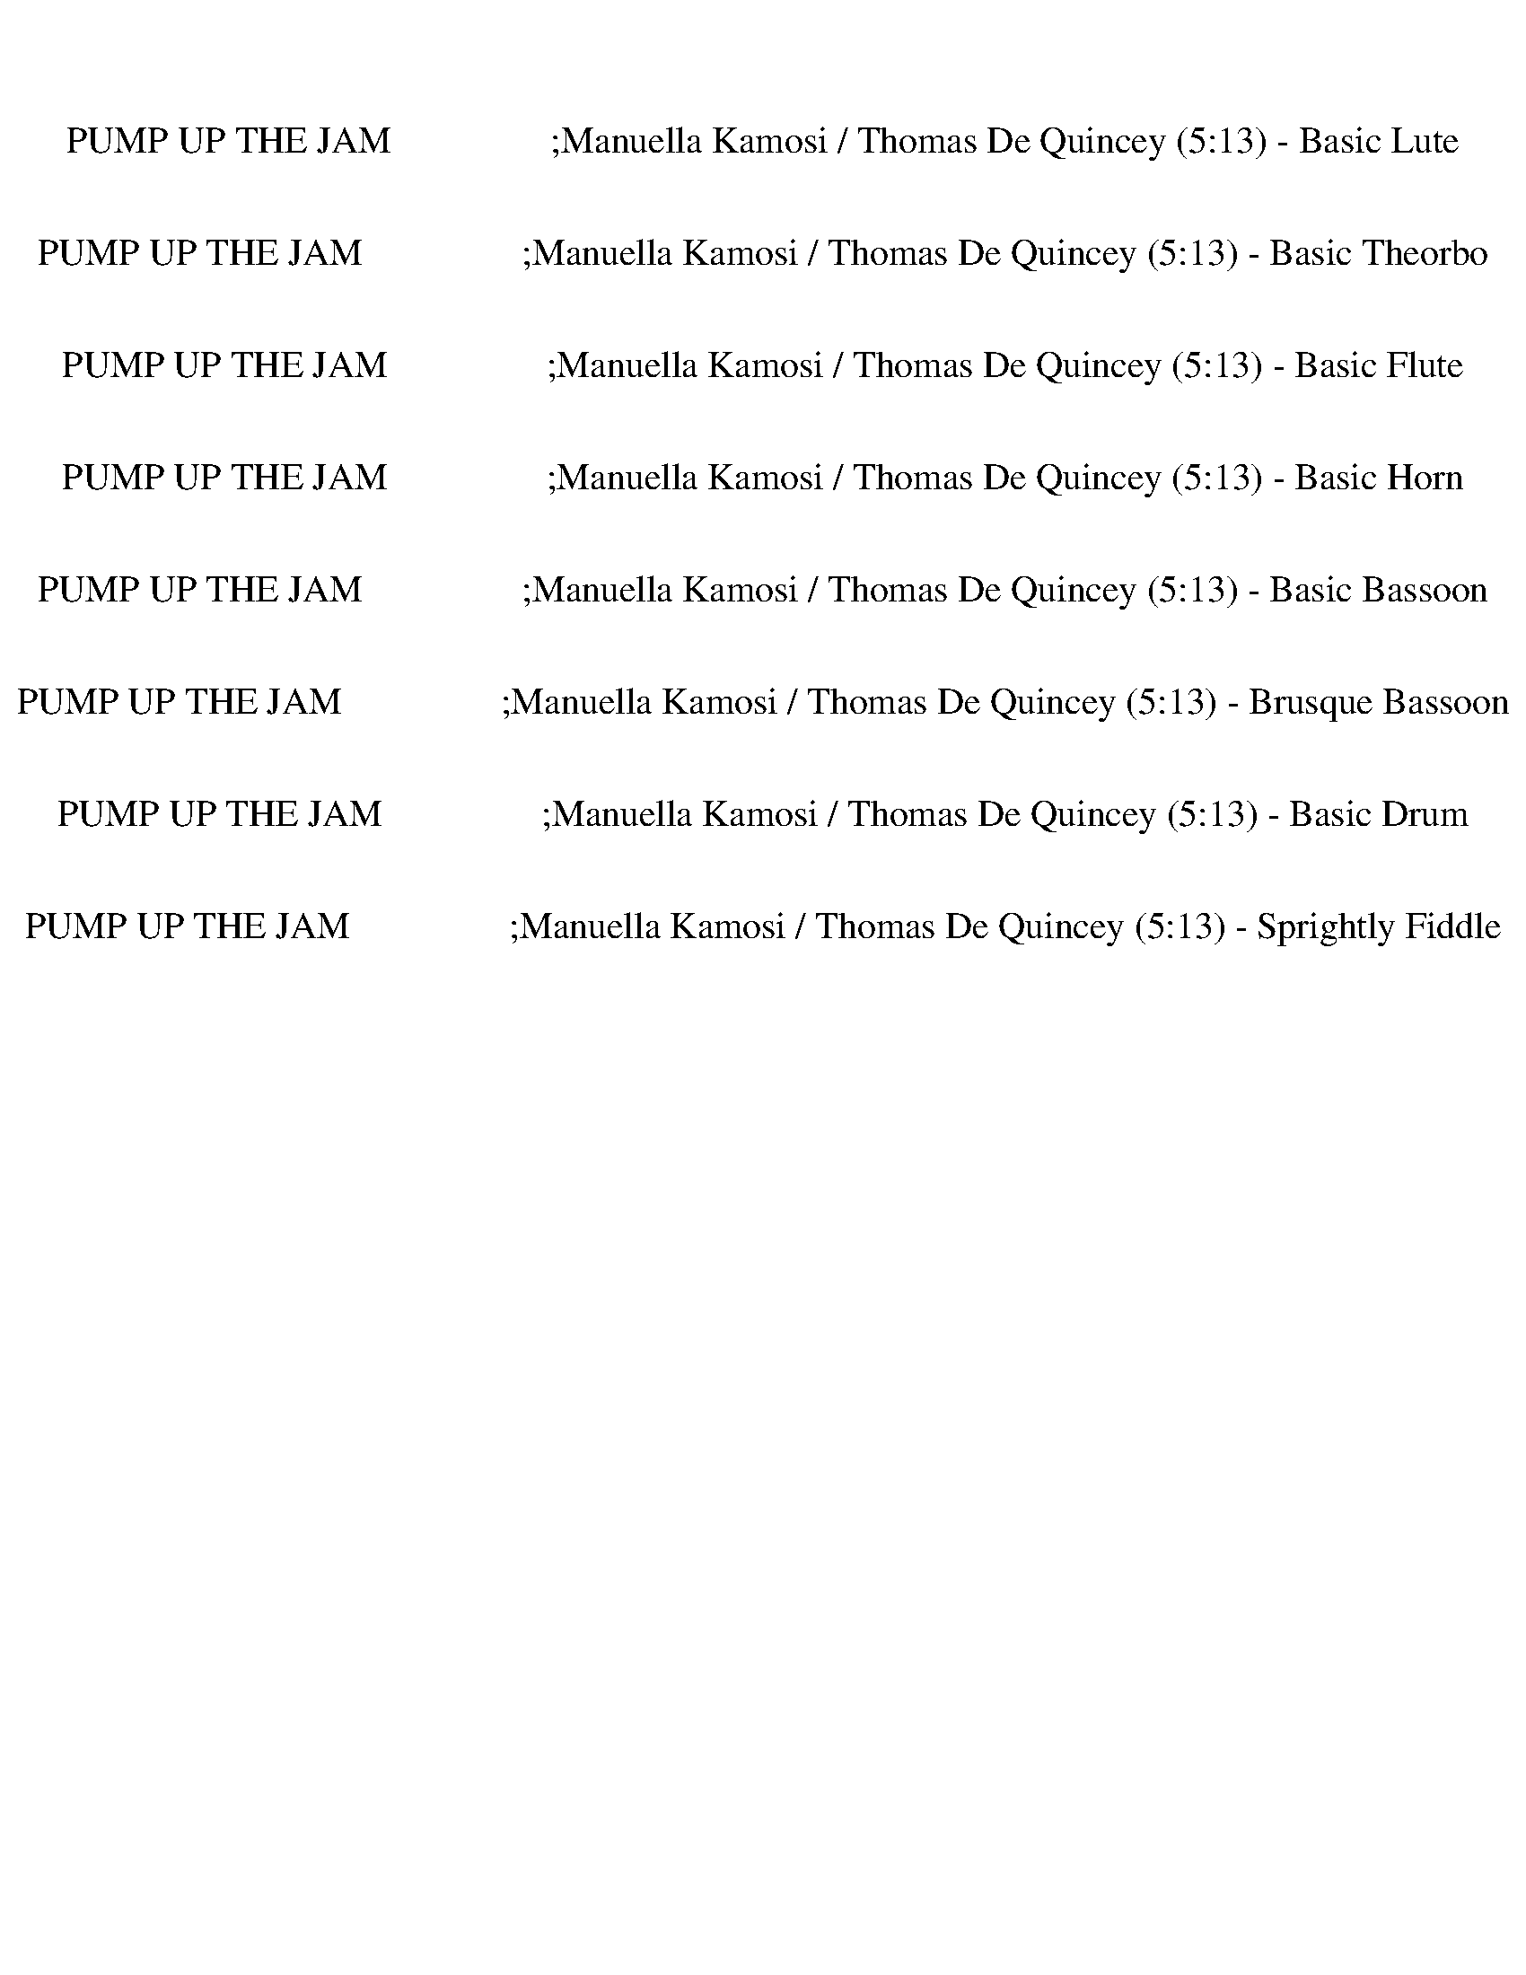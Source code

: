 %abc-2.1
%%song-title       PUMP UP THE JAM                 ;Manuella Kamosi / Thomas De Quincey
%%song-duration    5:13
%%abc-creator Maestro v2.5.0
%%abc-version 2.1

X: 1
T: PUMP UP THE JAM                 ;Manuella Kamosi / Thomas De Quincey (5:13) - Basic Lute
%%part-name Basic Lute
M: 4/4
Q: 124
K: C maj

+fff+ z8 |
z8 |
z8 |
z8 |
z8 |
z8 |
z8 |
z8 |
z8 |
% Bar 10 (0:17)
z8 |
z8 |
z8 |
z8 |
z8 |
z8 |
z8 |
z8 |
z8 |
z8 |
% Bar 20 (0:36)
z8 |
z8 |
z8 |
z8 |
z8 |
z8 |
[c-^d-g-] [c3/4d3/4g3/4] z17/4 [d/g/^a/-] a// z// +ff+ [d/g/a/] z/ |
+fff+ [c-^d-g-] [c//d//g//] z19/4 [d/g/^a/] z/ +f+ [d/g/a/] z/ |
+fff+ [c-^d-g-] [c//d//g//] z19/4 +ff+ [d/-g/^a/] d// z// [d//-g//a//-] [d//a//] z/ |
[c3/2^d3/2g3/2] z13/2 |
% Bar 30 (0:56)
+fff+ [c-^d-g-] [c3/4d3/4g3/4] z17/4 [d/g/^a/-] a// z// +ff+ [d/g/a/] z/ |
+fff+ [c-^d-g-] [c//d//g//] z19/4 [d/g/^a/] z/ +f+ [d/g/a/] z/ |
+fff+ [c-^d-g-] [c//d//g//] z19/4 +ff+ [d/-g/^a/] d// z// [d//-g//a//-] [d//a//] z/ |
[c3/2^d3/2g3/2] z13/2 |
z8 |
z8 |
z8 |
z8 |
[c-^d-g-] [c/-d/g/-] [c//g//] z25/4 |
z8 |
% Bar 40 (1:15)
z8 |
z8 |
z8 |
z8 |
z8 |
z8 |
z8 |
z8 |
z8 |
z8 |
% Bar 50 (1:34)
z8 |
z8 |
z8 |
z8 |
z8 |
z8 |
z8 |
z8 |
z8 |
z8 |
% Bar 60 (1:54)
z8 |
z8 |
z8 |
z8 |
z8 |
z8 |
z8 |
z8 |
z8 |
z8 |
% Bar 70 (2:13)
z8 |
z8 |
z8 |
z8 |
z8 |
z8 |
z8 |
z8 |
z8 |
z8 |
% Bar 80 (2:32)
z8 |
z8 |
+fff+ [c-^d-g-] [c3/4d3/4g3/4] z17/4 [d/g/^a/-] a// z// +ff+ [d/-g/-a/] [d//g//] z// |
+fff+ [c-^d-g-] [c//d//g//] z19/4 [d/g/^a/] z/ +f+ [d3/4g3/4a3/4] z// |
+fff+ [c-^d-g-] [c//d//g//] z19/4 +ff+ [d/-g/^a/] d// z// [d/-g/a/-] [d//a//] z// |
[c3/2^d3/2g3/2] z13/2 |
+fff+ [c-^d-g-] [c3/4d3/4g3/4] z17/4 [d/g/^a/-] a// z// +ff+ [d/g/a/] z/ |
+fff+ [c-^d-g-] [c//d//g//] z19/4 [d/g/^a/] z/ +f+ [d/g/a/] z/ |
+fff+ [c-^d-g-] [c//d//g//] z19/4 +ff+ [d/-g/^a/] d// z// [d/g/a/-] a// z// |
[c3/2^d3/2g3/2] z13/2 |
% Bar 90 (2:52)
z8 |
z8 |
z8 |
z8 |
z8 |
z8 |
z8 |
z8 |
z8 |
z8 |
% Bar 100 (3:11)
z8 |
z8 |
z8 |
z8 |
z8 |
z8 |
z8 |
z8 |
z8 |
z8 |
% Bar 110 (3:30)
z8 |
z8 |
z8 |
z8 |
z8 |
z8 |
z8 |
z8 |
z8 |
z8 |
% Bar 120 (3:50)
z8 |
z8 |
z8 |
z8 |
z8 |
z8 |
z8 |
z8 |
z8 |
z8 |
% Bar 130 (4:09)
z8 |
z8 |
z8 |
z8 |
z8 |
z8 |
z8 |
z8 |
z8 |
z8 |
% Bar 140 (4:29)
z8 |
z8 |
[c-^d-g-] [c/-d/g/-] [c//g//] z25/4 |
z8 |
z8 |
z8 |
+fff+ [c-^d-g-] [c3/4d3/4g3/4] z17/4 [d/g/^a/-] a// z// +ff+ [d/g/a/] z/ |
+fff+ [c-^d-g-] [c//d//g//] z19/4 [d/g/^a/] z/ +f+ [d/g/a/] z/ |
+fff+ [c-^d-g-] [c//d//g//] z19/4 +ff+ [d/-g/^a/] d// z// [d//-g//a//-] [d//a//] z/ |
[c3/2^d3/2g3/2] z13/2 |
% Bar 150 (4:48)
z8 |
z8 |
z8 |
z8 |
z8 |
z8 |
z8 |
z8 |
z8 |
z8 |
% Bar 160 (5:07)
z8 |
z8 |
z8 |]


X: 3
T: PUMP UP THE JAM                 ;Manuella Kamosi / Thomas De Quincey (5:13) - Basic Theorbo
%%part-name Basic Theorbo
M: 4/4
Q: 124
K: C maj

+fff+ z8 |
C- C// z// +mp+ C3/2 +p+ C- C// +pp+ C9/4 z3/2 |
z8 |
+fff+ C- C// z// +mf+ C3/2 +p+ C3/2 +pp+ C9/4 z5/4 |
z8 |
+fff+ C- C// z// +mf+ C3/2 +p+ C3/2 +pp+ C9/4 z5/4 |
z8 |
+fff+ C- C// z// +mf+ C3/2 +p+ C3/2 +pp+ C5/2 z |
z8 |
% Bar 10 (0:17)
+fff+ C- C// z// +mp+ C3/2 +p+ C3/2 +pp+ C2 z3/2 |
z8 |
+fff+ C- C// z// +mp+ C3/2 +p+ C3/2 +pp+ C5/2 z |
z8 |
+fff+ C- C// z// +mp+ C3/2 +p+ C3/2 +pp+ C5/2 z |
z4 z +fff+ E// z3/4 E/ [^D//-E//] D3/4- +mp+ [D/E/] |
+mf+ [^D//-E//] D3/4- +p+ [D/E/] [D//-E//] D3/4- +pp+ [D/E/] D3/2 z7/2 |
z8 |
+fff+ C3/4 z3/4 +mf+ C3/4 z3/4 +mp+ C- C// z// +mf+ C/ +ff+ C/- +fff+ [C//D//] z// ^D/- +pp+ [C//D//-] D//- +mf+ [=D//^D//-] D// D/- |
+fff+ [C^D] z/ +mp+ C3/4 z3/4 C3/4 z3/4 C3/4 z11/4 |
% Bar 20 (0:36)
+fff+ C3/4 z3/4 C3/4 z3/4 +mp+ C- C// z// C/ +ff+ C/- +fff+ [C//D//] z// +ff+ ^D/- +p+ [C//D//-] D//- +mf+ [=D//^D//-] D// +p+ D/- |
^D3/2 z13/2 |
+fff+ C3/4 z3/4 +mf+ C3/4 z3/4 +mp+ C- C// z// +mf+ C/ +ff+ C/- +fff+ [C//D//] z// ^D/- +pp+ [C//D//-] D//- +mf+ [=D//^D//-] D// D/- |
+fff+ [C3/4^D3/4-] D// z/ +mp+ C3/4 z3/4 C3/4 z3/4 C3/4 z11/4 |
+fff+ C3/4 z3/4 C3/4 z3/4 C- C// z// +mp+ C/ +ff+ C/- +fff+ [C//D//] z// +ff+ ^D/- +p+ [C//D//-] D//- +mf+ [=D//^D//-] D// +p+ D/- |
^D3/2 z13/2 |
+fff+ C z/ +mf+ C3/2 C3/2 +fff+ C/ z/ +f+ D// z// +fff+ [C/^D/-] D/- +pp+ [=D//^D//-] D// +mp+ D/- |
+fff+ [C^D] z/ +mp+ C z/ C z/ +fff+ C/ z/ +f+ =D// z// +fff+ [C/^D/-] D/- +pp+ [=D//^D//-] D// +mp+ D/- |
+fff+ [C^D-] D// z// +mp+ C z/ C z/ +ff+ C/ z/ +f+ =D// z// +fff+ [C/^D/-] D/- +pp+ [=D//^D//-] D// +mp+ D/- |
+ff+ [C^D-] D// z// +p+ C z/ +mp+ C z/ +fff+ F/ z/ =D/ [^D//-F//] D3/4- +p+ [=D/^D/] +mf+ D/- |
% Bar 30 (0:56)
+ff+ [C3/4-^D3/4] C// z/ +p+ C z/ +mp+ C z/ +ff+ C/ z/ +f+ =D// z// +fff+ [C/^D/-] D/- +pp+ [=D//^D//-] D// +mp+ D/- |
+fff+ [C3/4^D3/4-] D// z/ +mp+ C5/4 z// C z/ +ff+ C// z3/4 +f+ =D// z// +fff+ [C//^D//-] D3/4- +pp+ [=D//^D//-] D// +mp+ D/- |
+fff+ [C^D] z/ +mp+ C5/4 z// C- C// z3/4 +fff+ C// z// =D// z// ^D/- +p+ [C//D//-] D//- +mp+ [=D//^D//-] D// +mf+ D/- |
^D z z2 z4 |
+fff+ C z/ +mp+ C5/4 z// C- C// z// +fff+ C// z3/4 +ff+ D// z// +fff+ [C//^D//-] D3/4- +p+ [=D//^D//-] D// +mp+ D/- |
+fff+ [C^D] z/ +mp+ C z/ C z/ +ff+ C/ z/ =D// z// +fff+ [C//^D//-] D3/4- +pp+ [=D//^D//-] D// +mp+ D/- |
+fff+ [C^D-] D// z// +mp+ C z/ +p+ C z/ +ff+ C/ z/ +f+ =D// z// +fff+ [C/^D/-] D/ +pp+ =D// z// +mp+ ^D/- |
+fff+ [^D/F/-] F/- F// z// [D5/4F5/4] z// +mp+ D- D// z15/4 |
+fff+ C- C// z// +mp+ C5/4 z// +mf+ C- C// z// +fff+ C/ z/ +f+ D// z// +fff+ [C/^D/-] D/- +pp+ [=D//^D//-] D// +mp+ D/- |
+fff+ [C^D] z/ +mp+ C z/ C z/ +ff+ C// z3/4 +f+ =D// z// +fff+ [C//^D//-] D3/4- +pp+ [=D//^D//-] D// +mp+ D/- |
% Bar 40 (1:15)
+fff+ [C3/4^D3/4-] D//- D// z// +mp+ C z/ C z/ +ff+ C// z3/4 =D// z// +fff+ [C//^D//-] D3/4- +pp+ [=D//^D//-] D// +mp+ D/- |
+fff+ [C^D] z/ +mp+ C z/ C3/4 z3/4 +fff+ F/ z/ +ff+ =D/ +fff+ [^D/-F/] D/ +p+ =D/ +mp+ ^D/- |
+fff+ [C/-^D/] C/ z/ C z/ +mp+ C z/ +ff+ C/ z/ +f+ =D// z// +fff+ [C//^D//-] D3/4- +pp+ [=D//^D//-] D// +mp+ D/- |
+fff+ [C3/4^D3/4-] D//- D// z// +p+ C3/4 z3/4 +mp+ C3/4 z3/4 +ff+ C/ z/ +f+ =D// z// +fff+ [C/^D/-] D/- +pp+ [=D//^D//-] D// +mp+ D/- |
+fff+ [C3/4^D3/4-] D//- D// z// +mp+ C z/ +p+ C z/ +ff+ C// z3/4 +f+ =D/ +fff+ [C//^D//-] D3/4- +pp+ [=D/^D/] +p+ D/- |
+fff+ [C^D] z/ +mp+ C z/ C z/ +ff+ F// z3/4 =D// z// +fff+ [^D//-F//] D3/4- +p+ [=D//^D//-] D// +mf+ D/- |
+fff+ [C^D] z/ +p+ C z/ +mp+ C z/ +ff+ C/ z/ +f+ =D// z// +fff+ [C//^D//-] D3/4- +pp+ [=D//^D//-] D// +p+ D/- |
+fff+ [C^D-] D// z// +mp+ C z/ +p+ C z/ +ff+ C// z3/4 =D// z// +fff+ [C//^D//-] D3/4- +pp+ [=D//^D//-] D// +mp+ D/- |
+fff+ [C^D-] D// z// +mp+ C z/ +p+ C z/ +fff+ C// z3/4 +ff+ =D// z// +fff+ [C//^D//-] D3/4- +p+ [=D//^D//] z// +mp+ D/- |
+ff+ [C3/4-^D3/4] C// z/ +p+ C z/ +mf+ C z4 |
% Bar 50 (1:34)
+fff+ C- C// z// +mp+ C5/4 z// +mf+ C- C// z// +fff+ C/ z/ +f+ D// z// +fff+ [C/^D/-] D/- +pp+ [=D//^D//-] D// +mp+ D/- |
+fff+ [C^D] z/ +mp+ C z/ C z/ +ff+ C// z3/4 +f+ =D// z// +fff+ [C//^D//-] D3/4- +pp+ [=D//^D//-] D// +mp+ D/- |
+fff+ [C3/4^D3/4-] D//- D// z// +mp+ C z/ C z/ +ff+ C// z3/4 =D// z// +fff+ [C//^D//-] D3/4- +pp+ [=D//^D//-] D// +mp+ D/- |
+fff+ [C^D] z/ +mp+ C z/ C3/4 z3/4 +fff+ F/ z/ +ff+ =D/ +fff+ [^D/-F/] D/ +p+ =D/ +mp+ ^D/- |
+fff+ [C/-^D/] C/- C// z// +mp+ C5/4 z// +mf+ C- C// z// +fff+ C/ z/ +f+ =D// z// +fff+ [C/^D/-] D/- +pp+ [=D//^D//-] D// +mp+ D/- |
+fff+ [C^D] z/ +mp+ C z/ C z/ +ff+ C// z3/4 +f+ =D// z// +fff+ [C//^D//-] D3/4- +pp+ [=D//^D//-] D// +mp+ D/- |
+fff+ [C3/4^D3/4-] D//- D// z// +mp+ C z/ C z/ +ff+ C// z3/4 =D// z// +fff+ [C//^D//-] D3/4- +pp+ [=D//^D//-] D// +mp+ D/- |
+fff+ [C^D] z/ +mp+ C z/ C3/4 z3/4 +fff+ F/ z/ +ff+ =D/ +fff+ [^D/-F/] D/ +p+ =D/ +mp+ ^D/- |
+fff+ [C/-^D/] C/- C// z// +mp+ C5/4 z// +mf+ C- C// z// +fff+ C/ z/ +f+ =D// z// +fff+ [C/^D/-] D/- +pp+ [=D//^D//-] D// +mp+ D/- |
+fff+ [C^D] z/ +mp+ C z/ C z/ +ff+ C// z3/4 +f+ =D// z// +fff+ [C//^D//-] D3/4- +pp+ [=D//^D//-] D// +mp+ D/- |
% Bar 60 (1:54)
+fff+ [C3/4^D3/4-] D//- D// z// +mp+ C z/ C z/ +ff+ C// z3/4 =D// z// +fff+ [C//^D//-] D3/4- +pp+ [=D//^D//-] D// +mp+ D/- |
+fff+ [C^D] z/ +mp+ C z/ C3/4 z3/4 +fff+ F/ z/ +ff+ =D/ +fff+ [^D/-F/] D/ +p+ =D/ +mp+ ^D/- |
+fff+ [C/-^D/] C/- C// z// +mp+ C5/4 z// +mf+ C- C// z// +fff+ C/ z/ +f+ =D// z// +fff+ [C/^D/-] D/- +pp+ [=D//^D//-] D// +mp+ D/- |
+fff+ [C^D] z/ +mp+ C z/ C z/ +ff+ C// z3/4 +f+ =D// z// +fff+ [C//^D//-] D3/4- +pp+ [=D//^D//-] D// +mp+ D/- |
+fff+ [C3/4^D3/4-] D//- D// z// +mp+ C z/ C z/ +ff+ C// z3/4 =D// z// +fff+ [C//^D//-] D3/4- +pp+ [=D//^D//-] D// +mp+ D/- |
+fff+ [C^D] z/ +mp+ C z/ C3/4 z3/4 +fff+ F/ z/ +ff+ =D/ +fff+ [^D/-F/] D/ +p+ =D/ +mp+ ^D/- |
+fff+ [C/-^D/] C/- C// z// +mp+ C5/4 z// +mf+ C- C// z// +fff+ C/ z/ +f+ =D// z// +fff+ [C/^D/-] D/- +pp+ [=D//^D//-] D// +mp+ D/- |
+fff+ [C^D] z/ +mp+ C z/ C z/ +ff+ C// z3/4 +f+ =D// z// +fff+ [C//^D//-] D3/4- +pp+ [=D//^D//-] D// +mp+ D/- |
+fff+ [C3/4^D3/4-] D//- D// z// +mp+ C z/ C z/ +ff+ C// z3/4 =D// z// +fff+ [C//^D//-] D3/4- +pp+ [=D//^D//-] D// +mp+ D/- |
+fff+ [C^D] z/ +mp+ C z/ C3/4 z3/4 +fff+ F/ z/ +ff+ =D/ +fff+ [^D/-F/] D/ +p+ =D/ +mp+ ^D/- |
% Bar 70 (2:13)
+fff+ [C/-^D/] C/- C// z// +mp+ C5/4 z// +mf+ C- C// z// +fff+ C/ z/ +f+ =D// z// +fff+ [C/^D/-] D/- +pp+ [=D//^D//-] D// +mp+ D/- |
+fff+ [C^D] z/ +mp+ C z/ C z/ +ff+ C// z3/4 +f+ =D// z// +fff+ [C//^D//-] D3/4- +pp+ [=D//^D//-] D// +mp+ D/- |
+fff+ [C3/4^D3/4-] D//- D// z// +mp+ C z/ C z/ +ff+ C// z3/4 =D// z// +fff+ [C//^D//-] D3/4- +pp+ [=D//^D//-] D// +mp+ D/- |
+fff+ [C^D] z/ +mp+ C z/ C3/4 z3/4 +fff+ F/ z/ +ff+ =D/ +fff+ [^D/-F/] D/ +p+ =D/ +mp+ ^D/- |
+fff+ [C/-^D/] C/- C// z// +mp+ C5/4 z// +mf+ C- C// z// +fff+ C/ z/ +f+ =D// z// +fff+ [C/^D/-] D/- +pp+ [=D//^D//-] D// +mp+ D/- |
+fff+ [C^D] z/ +mp+ C z/ C z/ +ff+ C// z3/4 +f+ =D// z// +fff+ [C//^D//-] D3/4- +pp+ [=D//^D//-] D// +mp+ D/- |
+fff+ [C3/4^D3/4-] D//- D// z// +mp+ C z/ C z/ +ff+ C// z3/4 =D// z// +fff+ [C//^D//-] D3/4- +pp+ [=D//^D//-] D// +mp+ D/- |
+fff+ [C^D] z/ +mp+ C z/ C3/4 z3/4 +fff+ F/ z/ +ff+ =D/ +fff+ [^D/-F/] D/ +p+ =D/ +mp+ ^D/- |
+fff+ [C/-^D/] C/- C// z// +mp+ C5/4 z// +mf+ C- C// z// +fff+ C/ z/ +f+ =D// z// +fff+ [C/^D/-] D/- +pp+ [=D//^D//-] D// +mp+ D/- |
+fff+ [C^D] z/ +mp+ C z/ C z/ +ff+ C// z3/4 +f+ =D// z// +fff+ [C//^D//-] D3/4- +pp+ [=D//^D//-] D// +mp+ D/- |
% Bar 80 (2:32)
+fff+ [C3/4^D3/4-] D//- D// z// +mp+ C z/ C z/ +ff+ C// z3/4 =D// z// +fff+ [C//^D//-] D3/4- +pp+ [=D//^D//-] D// +mp+ D/- |
+fff+ [C^D] z/ +mp+ C z/ C3/4 z17/4 |
+fff+ C- C// z// +mp+ C5/4 z// +mf+ C- C// z// +fff+ C/ z/ +f+ D// z// +fff+ [C/^D/-] D/- +pp+ [=D//^D//-] D// +mp+ D/- |
+fff+ [C^D] z/ +mp+ C z/ C z/ +ff+ C// z3/4 +f+ =D// z// +fff+ [C//^D//-] D3/4- +pp+ [=D//^D//-] D// +mp+ D/- |
+fff+ [C3/4^D3/4-] D//- D// z// +mp+ C z/ C z/ +ff+ C// z3/4 =D// z// +fff+ [C//^D//-] D3/4- +pp+ [=D//^D//-] D// +mp+ D/- |
+fff+ [C^D] z/ +mp+ C z/ C3/4 z3/4 +fff+ F/ z/ +ff+ =D/ +fff+ [^D/-F/] D/ +p+ =D/ +mp+ ^D/- |
+fff+ [C/-^D/] C/- C// z// +mp+ C5/4 z// +mf+ C- C// z// +fff+ C/ z/ +f+ =D// z// +fff+ [C/^D/-] D/- +pp+ [=D//^D//-] D// +mp+ D/- |
+fff+ [C^D] z/ +mp+ C z/ C z/ +ff+ C// z3/4 +f+ =D// z// +fff+ [C//^D//-] D3/4- +pp+ [=D//^D//-] D// +mp+ D/- |
+fff+ [C3/4^D3/4-] D//- D// z// +mp+ C z/ C z/ +ff+ C// z3/4 =D// z// +fff+ [C//^D//-] D3/4- +pp+ [=D//^D//-] D// +mp+ D/- |
+fff+ [C^D] z/ +mp+ C z/ C3/4 z3/4 +fff+ F/ z/ +ff+ =D/ +fff+ [^D/-F/] D/ +p+ =D/ +mp+ ^D/- |
% Bar 90 (2:52)
+fff+ [C/-^D/] C/- C// z// +mp+ C5/4 z// +mf+ C- C// z// +fff+ C/ z/ +f+ =D// z// +fff+ [C/^D/-] D/- +pp+ [=D//^D//-] D// +mp+ D/- |
+fff+ [C^D] z/ +mp+ C z/ C z/ +ff+ C// z3/4 +f+ =D// z// +fff+ [C//^D//-] D3/4- +pp+ [=D//^D//-] D// +mp+ D/- |
+fff+ [C3/4^D3/4-] D//- D// z// +mp+ C z/ C z/ +ff+ C// z3/4 =D// z// +fff+ [C//^D//-] D3/4- +pp+ [=D//^D//-] D// +mp+ D/- |
+fff+ [C^D] z/ +mp+ C z/ C3/4 z3/4 +fff+ F/ z/ +ff+ =D/ +fff+ [^D/-F/] D/ +p+ =D/ +mp+ ^D/- |
+fff+ [C/-^D/] C/- C// z// +mp+ C5/4 z// +mf+ C- C// z// +fff+ C/ z/ +f+ =D// z// +fff+ [C/^D/-] D/- +pp+ [=D//^D//-] D// +mp+ D/- |
+fff+ [C^D] z/ +mp+ C z/ C z/ +ff+ C// z3/4 +f+ =D// z// +fff+ [C//^D//-] D3/4- +pp+ [=D//^D//-] D// +mp+ D/- |
+fff+ [C3/4^D3/4-] D//- D// z// +mp+ C z/ C z/ +ff+ C// z3/4 =D// z// +fff+ [C//^D//-] D3/4- +pp+ [=D//^D//-] D// +mp+ D/- |
+fff+ [C^D] z/ +mp+ C z/ C3/4 z3/4 +fff+ F/ z/ +ff+ =D/ +fff+ [^D/-F/] D/ +p+ =D/ +mp+ ^D/- |
+fff+ [C/-^D/] C/- C// z// +mp+ C5/4 z// +mf+ C- C// z// +fff+ C/ z/ +f+ =D// z// +fff+ [C/^D/-] D/- +pp+ [=D//^D//-] D// +mp+ D/- |
+fff+ [C^D] z/ +mp+ C z/ C z/ +ff+ C// z3/4 +f+ =D// z// +fff+ [C//^D//-] D3/4- +pp+ [=D//^D//-] D// +mp+ D/- |
% Bar 100 (3:11)
+fff+ [C3/4^D3/4-] D//- D// z// +mp+ C z/ C z/ +ff+ C// z3/4 =D// z// +fff+ [C//^D//-] D3/4- +pp+ [=D//^D//-] D// +mp+ D/- |
+fff+ [C^D] z/ +mp+ C z/ C3/4 z3/4 +fff+ F/ z/ +ff+ =D/ +fff+ [^D/-F/] D/ +p+ =D/ +mp+ ^D/- |
+fff+ [C/-^D/] C/- C// z// +mp+ C5/4 z// +mf+ C- C// z// +fff+ C/ z/ +f+ =D// z// +fff+ [C/^D/-] D/- +pp+ [=D//^D//-] D// +mp+ D/- |
+fff+ [C^D] z/ +mp+ C z/ C z/ +ff+ C// z3/4 +f+ =D// z// +fff+ [C//^D//-] D3/4- +pp+ [=D//^D//-] D// +mp+ D/- |
+fff+ [C3/4^D3/4-] D//- D// z// +mp+ C z/ C z/ +ff+ C// z3/4 =D// z// +fff+ [C//^D//-] D3/4- +pp+ [=D//^D//-] D// +mp+ D/- |
+fff+ [C^D] z/ +mp+ C z/ C3/4 z17/4 |
+fff+ C- C// z// +mp+ C5/4 z// +mf+ C- C// z// +fff+ C/ z/ +f+ D// z// +fff+ [C/^D/-] D/- +pp+ [=D//^D//-] D// +mp+ D/- |
+fff+ [C^D] z/ +mp+ C z/ C z/ +ff+ C// z3/4 +f+ =D// z// +fff+ [C//^D//-] D3/4- +pp+ [=D//^D//-] D// +mp+ D/- |
+fff+ [C3/4^D3/4-] D//- D// z// +mp+ C z/ C z/ +ff+ C// z3/4 =D// z// +fff+ [C//^D//-] D3/4- +pp+ [=D//^D//-] D// +mp+ D/- |
+fff+ [C^D] z/ +mp+ C z/ C3/4 z3/4 +fff+ F/ z/ +ff+ =D/ +fff+ [^D/-F/] D/ +p+ =D/ +mp+ ^D/- |
% Bar 110 (3:30)
+fff+ [C/-^D/] C/- C// z// +mp+ C5/4 z// +mf+ C- C// z// +fff+ C/ z/ +f+ =D// z// +fff+ [C/^D/-] D/- +pp+ [=D//^D//-] D// +mp+ D/- |
+fff+ [C^D] z/ +mp+ C z/ C z/ +ff+ C// z3/4 +f+ =D// z// +fff+ [C//^D//-] D3/4- +pp+ [=D//^D//-] D// +mp+ D/- |
+fff+ [C3/4^D3/4-] D//- D// z// +mp+ C z/ C z/ +ff+ C// z3/4 =D// z// +fff+ [C//^D//-] D3/4- +pp+ [=D//^D//-] D// +mp+ D/- |
+fff+ [C^D] z/ +mp+ C z/ C3/4 z3/4 +fff+ F/ z/ +ff+ =D/ +fff+ [^D/-F/] D/ +p+ =D/ +mp+ ^D/- |
+fff+ [C/-^D/] C/- C// z// +mp+ C5/4 z// +mf+ C- C// z// +fff+ C/ z/ +f+ =D// z// +fff+ [C/^D/-] D/- +pp+ [=D//^D//-] D// +mp+ D/- |
+fff+ [C^D] z/ +mp+ C z/ C z/ +ff+ C// z3/4 +f+ =D// z// +fff+ [C//^D//-] D3/4- +pp+ [=D//^D//-] D// +mp+ D/- |
+fff+ [C3/4^D3/4-] D//- D// z// +mp+ C z/ C z/ +ff+ C// z3/4 =D// z// +fff+ [C//^D//-] D3/4- +pp+ [=D//^D//-] D// +mp+ D/- |
+fff+ [C^D] z/ +mp+ C z/ C3/4 z3/4 +fff+ F/ z/ +ff+ =D/ +fff+ [^D/-F/] D/ +p+ =D/ +mp+ ^D/- |
+fff+ [C/-^D/] C/- C// z// +mp+ C5/4 z// +mf+ C- C// z// +fff+ C/ z/ +f+ =D// z// +fff+ [C/^D/-] D/- +pp+ [=D//^D//-] D// +mp+ D/- |
+fff+ [C^D] z/ +mp+ C z/ C z/ +ff+ C// z3/4 +f+ =D// z// +fff+ [C//^D//-] D3/4- +pp+ [=D//^D//-] D// +mp+ D/- |
% Bar 120 (3:50)
+fff+ [C3/4^D3/4-] D//- D// z// +mp+ C z/ C z/ +ff+ C// z3/4 =D// z// +fff+ [C//^D//-] D3/4- +pp+ [=D//^D//-] D// +mp+ D/- |
+fff+ [C^D] z/ +mp+ C z/ C3/4 z3/4 +fff+ F/ z/ +ff+ =D/ +fff+ [^D/-F/] D/ +p+ =D/ +mp+ ^D/- |
+fff+ [C/-^D/] C/- C// z// +mp+ C5/4 z// +mf+ C- C// z// +fff+ C/ z/ +f+ =D// z// +fff+ [C/^D/-] D/- +pp+ [=D//^D//-] D// +mp+ D/- |
+fff+ [C^D] z/ +mp+ C z/ C z/ +ff+ C// z3/4 +f+ =D// z// +fff+ [C//^D//-] D3/4- +pp+ [=D//^D//-] D// +mp+ D/- |
+fff+ [C3/4^D3/4-] D//- D// z// +mp+ C z/ C z/ +ff+ C// z3/4 =D// z// +fff+ [C//^D//-] D3/4- +pp+ [=D//^D//-] D// +mp+ D/- |
+fff+ [C^D] z/ +mp+ C z/ C3/4 z3/4 +fff+ F/ z/ +ff+ =D/ +fff+ [^D/-F/] D/ +p+ =D/ +mp+ ^D/- |
+fff+ [C/-^D/] C/- C// z// +mp+ C5/4 z// +mf+ C- C// z// +fff+ C/ z/ +f+ =D// z// +fff+ [C/^D/-] D/- +pp+ [=D//^D//-] D// +mp+ D/- |
+fff+ [C^D] z/ +mp+ C z/ C z/ +ff+ C// z3/4 +f+ =D// z// +fff+ [C//^D//-] D3/4- +pp+ [=D//^D//-] D// +mp+ D/- |
+fff+ [C3/4^D3/4-] D//- D// z// +mp+ C z/ C z/ +ff+ C// z3/4 =D// z// +fff+ [C//^D//-] D3/4- +pp+ [=D//^D//-] D// +mp+ D/- |
+fff+ [C^D] z/ +mp+ C z/ C3/4 z3/4 +fff+ F/ z/ +ff+ =D/ +fff+ [^D/-F/] D/ +p+ =D/ +mp+ ^D/- |
% Bar 130 (4:09)
+fff+ [C/-^D/] C/- C// z// +mp+ C5/4 z// +mf+ C- C// z// +fff+ C/ z/ +f+ =D// z// +fff+ [C/^D/-] D/- +pp+ [=D//^D//-] D// +mp+ D/- |
+fff+ [C^D] z/ +mp+ C z/ C z/ +ff+ C// z3/4 +f+ =D// z// +fff+ [C//^D//-] D3/4- +pp+ [=D//^D//-] D// +mp+ D/- |
+fff+ [C3/4^D3/4-] D//- D// z// +mp+ C z/ C z/ +ff+ C// z3/4 =D// z// +fff+ [C//^D//-] D3/4- +pp+ [=D//^D//-] D// +mp+ D/- |
+fff+ [C^D] z/ +mp+ C z/ C3/4 z3/4 +fff+ F/ z/ +ff+ =D/ +fff+ [^D/-F/] D/ +p+ =D/ +mp+ ^D/- |
+fff+ [C/-^D/] C/- C// z// +mp+ C5/4 z// +mf+ C- C// z// +fff+ C/ z/ +f+ =D// z// +fff+ [C/^D/-] D/- +pp+ [=D//^D//-] D// +mp+ D/- |
+fff+ [C^D] z/ +mp+ C z/ C z/ +ff+ C// z3/4 +f+ =D// z// +fff+ [C//^D//-] D3/4- +pp+ [=D//^D//-] D// +mp+ D/- |
+fff+ [C3/4^D3/4-] D//- D// z// +mp+ C z/ C z/ +ff+ C// z3/4 =D// z// +fff+ [C//^D//-] D3/4- +pp+ [=D//^D//-] D// +mp+ D/- |
+fff+ [C^D] z/ +mp+ C z/ C3/4 z3/4 +fff+ F/ z/ +ff+ =D/ +fff+ [^D/-F/] D/ +p+ =D/ +mp+ ^D/- |
+fff+ [C/-^D/] C/- C// z// +mp+ C5/4 z// +mf+ C- C// z// +fff+ C/ z/ +f+ =D// z// +fff+ [C/^D/-] D/- +pp+ [=D//^D//-] D// +mp+ D/- |
+fff+ [C^D] z/ +mp+ C z/ C z/ +ff+ C// z3/4 +f+ =D// z// +fff+ [C//^D//-] D3/4- +pp+ [=D//^D//-] D// +mp+ D/- |
% Bar 140 (4:29)
+fff+ [C3/4^D3/4-] D//- D// z// +mp+ C z/ C z/ +ff+ C// z3/4 =D// z// +fff+ [C//^D//-] D3/4- +pp+ [=D//^D//-] D// +mp+ D/- |
+fff+ [C^D] z/ +mp+ C z/ C3/4 z3/4 +fff+ F/ z/ +ff+ =D/ +fff+ [^D/-F/] D/ +p+ =D/ +mp+ ^D/- |
+fff+ [C/-^D/] C/- C// z// +mp+ C5/4 z// +mf+ C- C// z// +fff+ C/ z/ +f+ =D// z// +fff+ [C/^D/-] D/- +pp+ [=D//^D//-] D// +mp+ D/- |
+fff+ [C^D] z/ +mp+ C z/ C z/ +ff+ C// z3/4 +f+ =D// z// +fff+ [C//^D//-] D3/4- +pp+ [=D//^D//-] D// +mp+ D/- |
+fff+ [C3/4^D3/4-] D//- D// z// +mp+ C z/ C z/ +ff+ C// z3/4 =D// z// +fff+ [C//^D//-] D3/4- +pp+ [=D//^D//-] D// +mp+ D/- |
+fff+ [C^D] z/ +mp+ C z/ C3/4 z3/4 +fff+ F/ z/ +ff+ =D/ +fff+ [^D/-F/] D/ +p+ =D/ +mp+ ^D/- |
+fff+ [C/-^D/] C/- C// z// +mp+ C5/4 z// +mf+ C- C// z// +fff+ C/ z/ +f+ =D// z// +fff+ [C/^D/-] D/- +pp+ [=D//^D//-] D// +mp+ D/- |
+fff+ [C^D] z/ +mp+ C z/ C z/ +ff+ C// z3/4 +f+ =D// z// +fff+ [C//^D//-] D3/4- +pp+ [=D//^D//-] D// +mp+ D/- |
+fff+ [C3/4^D3/4-] D//- D// z// +mp+ C z/ C z/ +ff+ C// z3/4 =D// z// +fff+ [C//^D//-] D3/4- +pp+ [=D//^D//-] D// +mp+ D/- |
+fff+ [C^D] z/ +mp+ C z/ C3/4 z3/4 +fff+ F/ z/ +ff+ =D/ +fff+ [^D/-F/] D/ +p+ =D/ +mp+ ^D/- |
% Bar 150 (4:48)
+fff+ [C/-^D/] C/- C// z// +mp+ C5/4 z// +mf+ C- C// z// +fff+ C/ z/ +f+ =D// z// +fff+ [C/^D/-] D/- +pp+ [=D//^D//-] D// +mp+ D/- |
+fff+ [C^D] z/ +mp+ C z/ C z/ +ff+ C// z3/4 +f+ =D// z// +fff+ [C//^D//-] D3/4- +pp+ [=D//^D//-] D// +mp+ D/- |
+fff+ [C3/4^D3/4-] D//- D// z// +mp+ C z/ C z/ +ff+ C// z3/4 =D// z// +fff+ [C//^D//-] D3/4- +pp+ [=D//^D//-] D// +mp+ D/- |
+fff+ [C^D] z/ +mp+ C z/ C3/4 z3/4 +fff+ F/ z/ +ff+ =D/ +fff+ [^D/-F/] D/ +p+ =D/ +mp+ ^D/- |
+fff+ [C/-^D/] C/- C// z// +mp+ C5/4 z// C- C// z// +ff+ C/ z/ +f+ =D// z// +ff+ [C/^D/-] D/- +pp+ [=D//^D//-] D// +mp+ D/- |
+ff+ [C^D] z/ +p+ C z/ C z/ +f+ C// z3/4 +mf+ =D// z// +ff+ [C//^D//-] D3/4- +pp+ [=D//^D//-] D// +p+ D/- |
+f+ [C3/4^D3/4-] D//- D// z// +p+ C z/ C z/ +f+ C// z3/4 +mf+ =D// z// [C//^D//-] D3/4- +pp+ [=D//^D//-] D// +p+ D/- |
+f+ [C^D] z/ +pp+ C z/ +p+ C3/4 z17/4 |
+f+ C- C// z// +pp+ C5/4 z// +p+ C- C// z// +mp+ C/ z/ D// z// +mf+ [C/^D/-] D/- +ppp+ [=D//^D//-] D// +pp+ D/- |
+mp+ [C^D] z/ +pp+ C z/ C z/ +p+ C// z3/4 =D// z// +mp+ [C//^D//-] D3/4- +ppp+ [=D//^D//-] D// +pp+ D/- |
% Bar 160 (5:07)
+mp+ [C3/4^D3/4-] D//- D// z// +pp+ C z/ C z/ +p+ C// z3/4 =D// z// [C//^D//-] D3/4- +ppp+ [=D//^D//-] D// +pp+ D/- |
+p+ [C^D] z/ +ppp+ C z/ C3/4 z3/4 +p+ F/ z/ +pp+ =D/ +p+ [^D/-F/] D/ +ppp+ =D/ ^D/- |
+pp+ [C/-^D/] C/ z// +ppp+ C z/ C3/4 z/ +pppp+ C z z2 |]


X: 4
T: PUMP UP THE JAM                 ;Manuella Kamosi / Thomas De Quincey (5:13) - Basic Flute
%%part-name Basic Flute
M: 4/4
Q: 124
K: C maj

+f+ z8 |
z8 |
z8 |
z8 |
z8 |
z8 |
z8 |
z8 |
z8 |
% Bar 10 (0:17)
z8 |
z8 |
z8 |
z8 |
z8 |
z8 |
z8 |
z8 |
z4 G,3/4 ^F,/ G,3/4- [G,//^G,//-] G,7/4 |
z3 C,// z3/4 +ff+ F, F,- F,// z// F,/ z |
% Bar 20 (0:36)
^D,3/2 z/ F,3/4 F,// z/ F,// z// F,- F,// z// +f+ D,// z// D,/ z/ +ff+ F,/ z/ |
F,3/4 ^F,// z/ C,/ +f+ C,/ z/ +ff+ ^D,- D, C,3/4 z3/4 C, z/ |
C,- C,// z11/4 G, G, ^G,- G,3/4 z// |
z3 C,// z3/4 +f+ F, F, z/ +ff+ F,/ z/ ^D,/- |
^D, z F,3/4 F,// z/ F,// z// +f+ F,3/2 D,// z// +ff+ D,/ z/ F,// z3/4 |
F,3/4 ^F,// z/ C,// z// +f+ C,3/4 z// +ff+ ^D,- D,3/4 z// +fff+ C, z/ +ff+ C, z/ |
C,3/4 z9/2 C, z/ C,/ z3/4 |
^C,// ^D,7/4 z3 =C, z/ C, z/ |
C, z z3 C, z/ C,3/4 z3/4 |
D,// ^D,3/2 z13/4 C, z/ C, z/ |
% Bar 30 (0:56)
C,3/2 z13/2 |
z8 |
z8 |
z8 |
z8 |
z8 |
z8 |
z8 |
z8 |
z8 |
% Bar 40 (1:15)
z8 |
z8 |
z4 +f+ G,3/4 ^F,/ G,3/4- [G,//^G,//-] G,7/4 |
z3 C,// z3/4 +ff+ F, F,- F,// z// F,/ z |
^D,3/2 z/ F,3/4 F,// z/ F,// z// F,- F,// z// +f+ D,// z// D,/ z/ +ff+ F,/ z/ |
F,3/4 ^F,// z/ C,/ +f+ C,/ z/ +ff+ ^D,- D, C,3/4 z3/4 C, z/ |
C,- C,// z11/4 G, G, ^G,- G,3/4 z// |
z3 C,// z3/4 +f+ F, F, z/ +ff+ F,/ z/ ^D,/- |
^D, z F,3/4 F,// z/ F,// z// +f+ F,3/2 D,// z// +ff+ D,/ z/ F,// z3/4 |
F,3/4 ^F,// z/ C,// z// +f+ C,3/4 z// +ff+ ^D,- D,3/4 z// +fff+ C, z/ +ff+ C, z/ |
% Bar 50 (1:34)
C,3/4 z17/4 +f+ B,/ C,/ z/ C, z/ |
+ff+ C,- C,// z15/4 +f+ B,/ C,/ z/ +ff+ C,3/4 z3/4 |
+f+ C, z/ +ff+ C,3/4 z3/4 C,- C,// z3/4 B,// C,3/4 z/ C,3/4 z3/4 |
C,- C,// z11/4 E,// F,3/4 +f+ ^D,- D, C, |
+fff+ ^D,2- D,/ z5/2 +ff+ B,// C,3/4 z/ C, z/ |
C,3/2 z7/2 B,// C, z// C,3/4 z3/4 |
+f+ C, z/ +ff+ C, z/ C, z B,// C,/ z3/4 C,3/4 z3/4 |
C,3/2 z13/2 |
z8 |
z8 |
% Bar 60 (1:54)
z8 |
z8 |
z8 |
z8 |
z8 |
z8 |
z8 |
z8 |
z8 |
z8 |
% Bar 70 (2:13)
z8 |
z8 |
z8 |
z8 |
z8 |
z8 |
z8 |
z8 |
z8 |
z8 |
% Bar 80 (2:32)
z8 |
z8 |
z8 |
z8 |
z8 |
z8 |
z8 |
z8 |
z8 |
z8 |
% Bar 90 (2:52)
z8 |
z8 |
z8 |
z8 |
z8 |
z8 |
z8 |
z8 |
z4 +f+ G,3/4 ^F,/ G,3/4- [G,//^G,//-] G,7/4 |
z3 C,// z3/4 +ff+ F, F,- F,// z// F,/ z |
% Bar 100 (3:11)
^D,3/2 z/ F,3/4 F,// z/ F,// z// F,- F,// z// +f+ D,// z// D,/ z/ +ff+ F,/ z/ |
F,3/4 ^F,// z/ C,/ +f+ C,/ z/ +ff+ ^D,- D, C,3/4 z3/4 C, z/ |
C,- C,// z11/4 G, G, ^G,- G,3/4 z// |
z3 C,// z3/4 +f+ F, F, z/ +ff+ F,/ z/ ^D,/- |
^D, z F,3/4 F,// z/ F,// z// +f+ F,3/2 D,// z// +ff+ D,/ z/ F,// z3/4 |
F,3/4 ^F,// z/ C,// z// +f+ C,3/4 z// +ff+ ^D,- D,3/4 z// +fff+ C, z/ +ff+ C, z/ |
C,3/4 z29/4 |
z8 |
z8 |
z8 |
% Bar 110 (3:30)
z8 |
z8 |
z8 |
z8 |
z8 |
z8 |
z8 |
z8 |
z8 |
z8 |
% Bar 120 (3:50)
z8 |
z8 |
z8 |
z8 |
z8 |
z8 |
z8 |
z8 |
z8 |
z8 |
% Bar 130 (4:09)
z8 |
z8 |
z8 |
z8 |
z8 |
z8 |
z8 |
z8 |
z8 |
z8 |
% Bar 140 (4:29)
z8 |
z4 z +fff+ C, z/ +ff+ C, z/ |
C,3/4 z17/4 +f+ B,/ C,/ z/ C, z/ |
+ff+ C,- C,// z15/4 +f+ B,/ C,/ z/ +ff+ C,3/4 z3/4 |
+f+ C, z/ +ff+ C,3/4 z3/4 C,- C,// z3/4 B,// C,3/4 z/ C,3/4 z3/4 |
C,- C,// z11/4 E,// F,3/4 +f+ ^D,- D, C, |
+fff+ ^D,2- D,/ z5/2 +ff+ B,// C,3/4 z/ C, z/ |
C,3/2 z7/2 B,// C, z// C,3/4 z3/4 |
+f+ C, z/ +ff+ C, z/ C, z B,// C,/ z3/4 C,3/4 z3/4 |
C,3/2 z13/2 |
% Bar 150 (4:48)
z4 +f+ G,3/4 ^F,/ G,3/4- [G,//^G,//-] G,7/4 |
z3 C,// z3/4 +ff+ F, F,- F,// z// F,/ z |
^D,3/2 z/ F,3/4 F,// z/ F,// z// F,- F,// z// +f+ D,// z// D,/ z/ +ff+ F,/ z/ |
F,3/4 ^F,// z/ C,/ +f+ C,/ z/ +ff+ ^D,- D, C,3/4 z3/4 C, z/ |
C,- C,// z11/4 +f+ G, G, ^G,- G,3/4 z// |
z3 C,// z3/4 +mf+ F, F, z/ +f+ F,/ z/ ^D,/- |
^D, z +mf+ F,3/4 F,// z/ F,// z// F,3/2 +mp+ D,// z// +mf+ D,/ z/ F,// z3/4 |
F,3/4 ^F,// z/ C,// z// +mp+ C,3/4 z// +mf+ ^D,- D,3/4 z// C, z/ C, z/ |
C,3/4 z13/4 +mp+ G,3/4 ^F,/ G,3/4- +p+ [G,//^G,//-] G,7/4 |
z3 C,// z3/4 +mp+ F, F,- F,// z// F,/ z |
% Bar 160 (5:07)
^D,3/2 z/ F,3/4 F,// z/ +p+ F,// z// F,- F,// z// D,// z// D,/ z/ F,/ z/ |
F,3/4 ^F,// z/ C,/ C,/ z/ ^D,- D, C,3/4 z3/4 C, z/ |
C,- C,// z27/4 |]


X: 6
T: PUMP UP THE JAM                 ;Manuella Kamosi / Thomas De Quincey (5:13) - Basic Horn
%%part-name Basic Horn
M: 4/4
Q: 124
K: C maj

+ff+ z8 |
z8 |
z8 |
z8 |
z8 |
z8 |
z8 |
z8 |
z8 |
% Bar 10 (0:17)
z8 |
z8 |
z8 |
z8 |
z8 |
z8 |
z8 |
z8 |
z8 |
z8 |
% Bar 20 (0:36)
z8 |
z8 |
z8 |
z8 |
z8 |
z8 |
z8 |
z8 |
z8 |
z8 |
% Bar 30 (0:56)
z8 |
z8 |
z8 |
z8 |
z8 |
z8 |
z8 |
z8 |
z8 |
z8 |
% Bar 40 (1:15)
z8 |
z8 |
z8 |
z8 |
z8 |
z8 |
z8 |
z8 |
z8 |
z8 |
% Bar 50 (1:34)
z8 |
z8 |
z8 |
z8 |
z8 |
z8 |
z8 |
z8 |
z8 |
z8 |
% Bar 60 (1:54)
z8 |
z8 |
z8 |
z8 |
z8 |
z8 |
c/ z +fff+ ^g3/4 z3/4 +ff+ ^d/ z +mf+ c// z3/4 +ff+ =d// z// +fff+ ^d- +ff+ [=d//-^d//] =d3/4 |
c/ z +fff+ ^g3/4 z3/4 ^d/ z +mf+ c// z3/4 +f+ =d// z// +fff+ ^d- +ff+ [=d//-^d//] =d3/4 |
c/ z +fff+ ^g3/4 z3/4 ^d/ z +f+ c// z3/4 =d// z// +ff+ ^d- +f+ [=d//-^d//] =d/ z// |
+ff+ c3/4 z29/4 |
% Bar 70 (2:13)
c/ z +fff+ ^g3/4 z3/4 ^d/ z +f+ c// z3/4 =d// z// +fff+ ^d- +ff+ [=d//-^d//] =d3/4 |
c/ z +fff+ ^g3/4 z3/4 ^d/ z +mf+ c// z3/4 +f+ =d// z// +ff+ ^d- [=d//-^d//] =d// z/ |
c/ z +fff+ ^g3/4 z3/4 ^d/ z +mf+ c// z3/4 +f+ =d// z// +fff+ ^d- +ff+ [=d//-^d//] =d/ z// |
c3/4 z29/4 |
z8 |
z8 |
z8 |
z8 |
z8 |
z8 |
% Bar 80 (2:32)
z8 |
z8 |
z8 |
z8 |
z8 |
z8 |
z8 |
z8 |
z8 |
z8 |
% Bar 90 (2:52)
z8 |
z8 |
z8 |
z8 |
z8 |
z8 |
z8 |
z8 |
z8 |
z8 |
% Bar 100 (3:11)
z8 |
z8 |
z8 |
z8 |
z8 |
z8 |
z8 |
z8 |
z8 |
z8 |
% Bar 110 (3:30)
z8 |
z8 |
z8 |
z8 |
c/ z +fff+ ^g3/4 z3/4 +ff+ ^d/ z +mf+ c// z3/4 +ff+ =d// z// +fff+ ^d- +ff+ [=d//-^d//] =d3/4 |
c/ z +fff+ ^g3/4 z3/4 ^d/ z +mf+ c// z3/4 +f+ =d// z// +fff+ ^d- +ff+ [=d//-^d//] =d3/4 |
c/ z +fff+ ^g3/4 z3/4 ^d/ z +f+ c// z3/4 =d// z// +ff+ ^d- +f+ [=d//-^d//] =d/ z// |
+ff+ c3/4 z29/4 |
c/ z +fff+ ^g3/4 z3/4 ^d/ z +f+ c// z3/4 =d// z// +fff+ ^d- +ff+ [=d//-^d//] =d3/4 |
c/ z +fff+ ^g3/4 z3/4 ^d/ z +mf+ c// z3/4 +f+ =d// z// +ff+ ^d- [=d//-^d//] =d// z/ |
% Bar 120 (3:50)
c/ z +fff+ ^g3/4 z3/4 ^d/ z +mf+ c// z3/4 +f+ =d// z// +fff+ ^d- +ff+ [=d//-^d//] =d/ z// |
c3/4 z29/4 |
z8 |
z8 |
z8 |
z8 |
z8 |
z8 |
z8 |
z8 |
% Bar 130 (4:09)
z8 |
z8 |
z8 |
z8 |
z8 |
z8 |
z8 |
z8 |
z8 |
z8 |
% Bar 140 (4:29)
z8 |
z8 |
z8 |
z8 |
z8 |
z8 |
z8 |
z8 |
z8 |
z8 |
% Bar 150 (4:48)
z8 |
z8 |
z8 |
z8 |
z8 |
z8 |
z8 |
z8 |
z8 |
z8 |
% Bar 160 (5:07)
z8 |
z8 |
z8 |]


X: 7
T: PUMP UP THE JAM                 ;Manuella Kamosi / Thomas De Quincey (5:13) - Basic Bassoon
%%part-name Basic Bassoon
M: 4/4
Q: 124
K: C maj

+fff+ z8 |
z8 |
z8 |
z8 |
z2 z3/2 [F,3/4-F3/4^G3/4c3/4] F,/ z// +ff+ [F,/F/G/c/-] c// z// +fff+ [G,/=G/-^A/-d/-] [G//A//d//] z// [G,-G-A-d-] |
[G,//G//^A//d//] z31/4 |
z8 |
z8 |
z2 z3/2 [F,3/4-F3/4^G3/4c3/4] F,/ z// +ff+ [F,/F/G/c/-] c// z// +fff+ [G,/=G/-^A/-d/-] [G//A//d//] z// [G,-G-A-d-] |
% Bar 10 (0:17)
[G,//G//^A//d//] z31/4 |
z8 |
z8 |
z2 z3/2 [F,3/4-F3/4^G3/4c3/4] F,/ z// +ff+ [F,/F/G/c/-] c// z// +fff+ [G,/=G/-^A/-d/-] [G//A//d//] z// [G,-G-A-d-] |
[G,//G//^A//d//] z31/4 |
z8 |
z8 |
z2 z3/2 [F,3/4-F3/4^G3/4c3/4] F,/ z// +ff+ [F,/F/G/c/-] c// z// +fff+ [G,/=G/-^A/-d/-] [G//A//d//] z// [G,-G-A-d-] |
[G,//G//^A//d//] z15/4 +f+ g3/4 ^f/ g3/4- [g//^g//-] g7/4 |
z3 c// z3/4 +ff+ f f- f// z// f/ z |
% Bar 20 (0:36)
^d3/2 z/ f3/4 f// z/ f// z// f- f// z// +f+ d// z// d/ z/ +ff+ f/ z/ |
f3/4 ^f// z/ c/ +f+ c/ z/ +ff+ ^d- d c3/4 z3/4 c z/ |
c- c// z11/4 g g ^g- g3/4 z// |
z3 c// z3/4 +f+ f f z/ +ff+ f/ z/ ^d/- |
^d z f3/4 f// z/ f// z// +f+ f3/2 d// z// +ff+ d/ z/ f// z3/4 |
f3/4 ^f// z/ c// z// +f+ c3/4 z// +ff+ ^d/- +fff+ [F,/-F/-^G/-c/-d/-] [F,//-F//G//c//d//-] [F,/d/] z// +ff+ [F,/F/G/c/-] c/ +fff+ [G,/=G/-^A/-=d/-] +ff+
	[G//A//c//-d//] c//- +fff+ [G,/-G/-A/-c/d/-] [G,/-G/-A/-d/-] |
+ff+ [G,//G//^A//c//-d//] c/ z9/2 c z/ c/ z3/4 |
^c// ^d7/4 z3 =c z/ c z/ |
c z z3 c z/ c3/4 z3/4 |
d// ^d3/2 z13/4 c z/ c z/ |
% Bar 30 (0:56)
c3/2 z13/2 |
z8 |
z8 |
z2 z3/2 +fff+ [F,3/4-F3/4^G3/4c3/4] F,/ z// +ff+ [F,/F/G/c/-] c// z// +fff+ [G,/=G/-^A/-d/-] [G//A//d//] z// [G,-G-A-d-] |
[G,//G//^A//d//] z31/4 |
z8 |
z8 |
z8 |
z8 |
z8 |
% Bar 40 (1:15)
z8 |
z2 z3/2 [F,3/4-F3/4^G3/4c3/4] F,/ z// +ff+ [F,/F/G/c/-] c// z// +fff+ [G,/=G/-^A/-d/-] [G//A//d//] z// [G,-G-A-d-] |
+f+ [G,//G//^A//d//^d//-^a//-] [d15/4-a15/4-] [d3/4-g3/4a3/4-] [d/-^f/a/-] [d3/4-g3/4-a3/4-] [d//-g//^g//-a//-] [d7/4-g7/4a7/4-] |
[^d3-^a3-] [c//d//-a//-] [d3/4-a3/4-] +ff+ [d-fa-] [d-f-a-] [d//-f//a//-] [d//-a//-] [d/-f/a/-] [d//a//] z3/4 |
[^d2-g2-] [d3/4-f3/4g3/4-] [d//-f//g//-] [d/-g/-] [d//-f//g//-] [d//-g//-] [d-f-g-] [d//-f//g//-] [d//g//-] +f+ [d/g/-] [d-g-] +ff+ [d/-f/g/-] [d/-g/-] |
[^d3/4-f3/4g3/4-] [d//-^f//g//-] [d/-g/-] [c/d/-g/-] +f+ [c/d/-g/-] [d/g/-] +ff+ [d/-g/-] +fff+ [F,/-F/-^G/-c/-d/-g/-] [F,//-F//G//c//d//-g//-] [F,/d/-g/-]
	[d//-g//-] +ff+ [F,/F/G/c/-d/-g/-] [c//d//-g//-] [d//-g//-] +fff+ [G,/=G/-^A/-=d/-^d/-g/-] +ff+ [G//A//c//-=d//^d//g//] c//- +fff+ [G,/-G/-A/-c/=d/-]
	[G,/-G/-A/-d/-] |
+ff+ [G,//G//^A//d//^d//-^a//-] [d15/4-a15/4-] [d-ga-] [d-ga-] [d-^g-a-] [d3/4-g3/4a3/4-] [d//-a//-] |
[^d3-^a3-] [c//d//-a//-] [d3/4-a3/4-] +f+ [d-fa-] [d-fa-] [d/-a/-] +ff+ [d/-f/a/-] [d//a//-] a// d/ |
+f+ [^d2-g2-] +ff+ [d3/4-f3/4g3/4-] [d//-f//g//-] [d/-g/-] [d//-f//g//-] [d//-g//-] +f+ [d3/2f3/2g3/2-] [d/g/-] +ff+ [d-g-] [d//-f//g//-] [d3/4-g3/4-] |
[^d3/4-f3/4g3/4-] [d//-^f//g//-] [d/-g/-] [c//d//-g//-] [d//-g//-] +f+ [c3/4d3/4-g3/4-] [d//g//-] +ff+ [d-g-] [d-g-] +fff+ [cd-g-] [d/-g/-] +ff+ [c//-d//g//]
	c3/4 z// [d//-^a//-] |
% Bar 50 (1:34)
[c3/4^d3/4-^a3/4-] [d17/4-a17/4-] +f+ [B/d/-a/-] [c/d/-a/-] [d/-a/-] [cd-a-] [d/-a/-] |
+ff+ [c-^d-^a-] [c//d//-a//-] [d11/4-a11/4-] [d-a-] +f+ [B/d/-a/-] [c/d/-a/-] [d/-a/-] +ff+ [c/-d/-a/-] [c//d//a//] z3/4 |
+f+ [c^d-g-] [d/-g/-] +ff+ [c3/4d3/4-g3/4-] [d3/4-g3/4-] [c-d-g-] [c//d//-g//-] [d3/4-g3/4-] [B//d//-g//-] [c3/4d3/4-g3/4-] [d/-g/-] [c3/4d3/4-g3/4-]
	[d3/4-g3/4-] |
[c-^d-g-] [c//d//-g//-] [d9/4-g9/4-] +fff+ [F,/-F/-^G/-c/-d/-g/] +ff+ [F,//-F//G//c//d//-e//] [F,/d/-f/-] [d//f//] [F,/F/G/c/-d/-] [c//d//-] d//- +fff+
	[G,/=G/-^A/-=d/-^d/-] [G//A//=d//^d//-] d//- [G,//-G//-A//-c//-=d//-^d//] [G,3/4-G3/4-A3/4-c3/4=d3/4-] |
+f+ [G,//G//^A//d//^d//-^a//-] [d19/4-a19/4-] +ff+ [B//d//-a//-] [c3/4d3/4-a3/4-] [d/-a/-] [cd-a-] [d/-a/-] |
[c3/2^d3/2-^a3/2-] [d5/2-a5/2-] [d-a-] [B//d//-a//-] [c3/4-d3/4-a3/4-] [c//d//-a//-] [d//-a//-] [c/-d/-a/-] [c//d//a//-] a// z// +f+ d//- |
[c^d-g-] [d/-g/-] +ff+ [cd-g-] [d/-g/-] [cd-g-] [d-g-] [B//d//-g//-] [c/d/-g/-] [d3/4-g3/4-] [c3/4d3/4-g3/4-] [d3/4-g3/4-] |
[c3/2^d3/2-g3/2-] [d13/2g13/2] |
z8 |
z8 |
% Bar 60 (1:54)
z8 |
z2 z3/2 +fff+ [F,3/4-F3/4^G3/4c3/4] F,/ z// +ff+ [F,/F/G/c/-] c// z// +fff+ [G,/=G/-^A/-d/-] [G//A//d//] z// [G,-G-A-d-] |
[G,//G//^A//d//] z31/4 |
z8 |
z8 |
z2 z3/2 [F,3/4-F3/4^G3/4c3/4] F,/ z// +ff+ [F,/F/G/c/-] c// z// +fff+ [G,/=G/-^A/-d/-] [G//A//d//] z// [G,-G-A-d-] |
[G,//G//^A//d//] z31/4 |
z8 |
z8 |
z2 z3/2 [F,3/4-F3/4^G3/4c3/4] F,/ z// +ff+ [F,/F/G/c/-] c// z// +fff+ [G,/=G/-^A/-d/-] [G//A//d//] z// [G,-G-A-d-] |
% Bar 70 (2:13)
[G,//G//^A//d//] z31/4 |
z8 |
z8 |
z8 |
z8 |
z8 |
z8 |
z8 |
z8 |
z8 |
% Bar 80 (2:32)
z8 |
z2 z3/2 [F,3/4-F3/4^G3/4c3/4] F,/ z// +ff+ [F,/F/G/c/-] c// z// +fff+ [G,/=G/-^A/-d/-] [G//A//d//] z// [G,-G-A-d-] |
[G,//G//^A//d//] z31/4 |
z8 |
z8 |
z8 |
z8 |
z8 |
z8 |
z2 z3/2 [F,3/4-F3/4^G3/4c3/4] F,/ z// +ff+ [F,/F/G/c/-] c// z// +fff+ [G,/=G/-^A/-d/-] [G//A//d//] z// [G,-G-A-d-] |
% Bar 90 (2:52)
[G,//G//^A//d//] z31/4 |
z8 |
z8 |
z8 |
z8 |
z8 |
z8 |
z2 z3/2 [F,3/4-F3/4^G3/4c3/4] F,/ z// +ff+ [F,/F/G/c/-] c// z// +fff+ [G,/=G/-^A/-d/-] [G//A//d//] z// [G,-G-A-d-] |
+ff+ [G,//G//^A//d//^d//-^a//-] [d15/4-a15/4-] +f+ [d3/4-g3/4a3/4-] [d/-^f/a/-] [d3/4-g3/4-a3/4-] [d//-g//^g//-a//-] [d7/4-g7/4a7/4-] |
[^d3-^a3-] [c//d//-a//-] [d3/4-a3/4-] +ff+ [d-fa-] [d-f-a-] [d//-f//a//-] [d//-a//-] [d/-f/a/-] [d//a//-] a// z/ |
% Bar 100 (3:11)
+f+ [^d//-^f//g//-] [d7/4-g7/4-] +ff+ [d3/4-=f3/4g3/4-] [d//-f//g//-] [d/-g/-] [d//-f//g//-] [d//-g//-] [d-f-g-] [d//-f//g//-] [d//g//-] +f+ [d/g/-] [d-g-] +ff+
	[d/-f/g/-] [d/-g/-] |
[^d3/4-f3/4g3/4-] [d//-^f//g//-] [d/-g/-] [c/d/-g/-] +f+ [c/d/-g/-] [d/g/-] +ff+ [d/-g/-] +fff+ [F,/-F/-^G/-c/-d/-g/-] [F,//-F//G//c//d//-g//-] [F,/d/-g/-]
	[d//-g//-] +ff+ [F,/F/G/c/-d/-g/-] [c//d//-g//-] [d//-g//-] +fff+ [G,/=G/-^A/-=d/-^d/-g/-] +ff+ [G//A//c//-=d//^d//-g//-] [c//-d//g//] +fff+ [G,/-G/-A/-c/=d/-]
	[G,/-G/-A/-d/] |
+ff+ [G,//G//^A//c//-^d//-^a//-] [c3/4-d3/4-a3/4-] [c//d//-a//-] [d11/4-a11/4-] [d-ga-] [d-ga-] [d-^g-a-] [d3/4-g3/4a3/4-] [d//-a//-] |
[^d3-^a3-] [c//d//-a//-] [d3/4-a3/4-] +f+ [d-fa-] [d-fa-] [d/-a/-] +ff+ [d/-f/a/-] [d/a/] d/ |
+f+ [^d2-g2-] +ff+ [d3/4-f3/4g3/4-] [d//-f//g//-] [d/-g/-] [d//-f//g//-] [d//-g//-] +f+ [d3/2f3/2g3/2-] [d/g/-] +ff+ [d-g-] [d//-f//g//-] [d3/4-g3/4-] |
[^d3/4-f3/4g3/4-] [d//-^f//g//-] [d/-g/-] [c//d//-g//-] [d//-g//-] +f+ [c3/4d3/4-g3/4-] [d//g//-] +ff+ [d-g-] [d-g-] +fff+ [cd-g-] [d/-g/-] +ff+ [cdg] z/ |
c3/4 z29/4 |
z8 |
z8 |
z2 z3/2 +fff+ [F,3/4-F3/4^G3/4c3/4] F,/ z// +ff+ [F,/F/G/c/-] c// z// +fff+ [G,/=G/-^A/-d/-] [G//A//d//] z// [G,-G-A-d-] |
% Bar 110 (3:30)
[G,//G//^A//d//] z31/4 |
z8 |
z8 |
z2 z3/2 [F,3/4-F3/4^G3/4c3/4] F,/ z// +ff+ [F,/F/G/c/-] c// z// +fff+ [G,/=G/-^A/-d/-] [G//A//d//] z// [G,-G-A-d-] |
[G,//G//^A//d//] z31/4 |
z8 |
z8 |
z2 z3/2 [F,3/4-F3/4^G3/4c3/4] F,/ z// +ff+ [F,/F/G/c/-] c// z// +fff+ [G,/=G/-^A/-d/-] [G//A//d//] z// [G,-G-A-d-] |
[G,//G//^A//d//] z31/4 |
z8 |
% Bar 120 (3:50)
z8 |
z8 |
z8 |
z8 |
z8 |
z2 z3/2 [F,3/4-F3/4^G3/4c3/4] F,/ z// +ff+ [F,/F/G/c/-] c// z// +fff+ [G,/=G/-^A/-d/-] [G//A//d//] z// [G,-G-A-d-] |
[G,//G//^A//d//] z31/4 |
z8 |
z8 |
z2 z3/2 [F,3/4-F3/4^G3/4c3/4] F,/ z// +ff+ [F,/F/G/c/-] c// z// +fff+ [G,/=G/-^A/-d/-] [G//A//d//] z// [G,-G-A-d-] |
% Bar 130 (4:09)
[G,//G//^A//d//] z31/4 |
z8 |
z8 |
z2 z3/2 [F,3/4-F3/4^G3/4c3/4] F,/ z// +ff+ [F,/F/G/c/-] c// z// +fff+ [G,/=G/-^A/-d/-] [G//A//d//] z// [G,-G-A-d-] |
[G,//G//^A//d//] z31/4 |
z8 |
z8 |
z2 z3/2 [F,3/4-F3/4^G3/4c3/4] F,/ z// +ff+ [F,/F/G/c/-] c// z// +fff+ [G,/=G/-^A/-d/-] [G//A//d//] z// [G,-G-A-d-] |
[G,//G//^A//d//] z31/4 |
z8 |
% Bar 140 (4:29)
z8 |
z4 z c z/ +ff+ c z/ |
c3/4 z17/4 +f+ B/ c/ z/ c z/ |
+ff+ c- c// z15/4 +f+ B/ c/ z/ +ff+ c3/4 z3/4 |
+f+ c z/ +ff+ c3/4 z3/4 c- c// z3/4 B// c3/4 z/ c3/4 z3/4 |
c- c// z9/4 +fff+ [F,/-F/-^G/-c/-] +ff+ [F,//-F//G//c//e//] [F,/f/-] f// [F,/F/G/c/-^d/-] [c//d//-] d//- +fff+ [G,/=G/-^A/-=d/-^d/-] [G//A//=d//^d//-] d//
	[G,-G-A-c=d-] |
[G,//G//^A//d//^d//-] d7/4- d/ z5/2 +ff+ B// c3/4 z/ c z/ |
c3/2 z7/2 B// c z// c3/4 z3/4 |
+f+ c z/ +ff+ c z/ c z B// c/ z3/4 c3/4 z3/4 |
c3/2 z13/2 |
% Bar 150 (4:48)
z4 +f+ g3/4 ^f/ g3/4- [g//^g//-] g7/4 |
z3 c// z3/4 +ff+ f f- f// z// f/ z |
[^d2-g2-] [d3/4-f3/4g3/4-] [d//-f//g//-] [d/-g/-] [d//-f//g//-] [d//-g//-] [d-f-g-] [d//-f//g//-] [d//g//-] +f+ [d/g/-] [d-g-] +ff+ [d/-f/g/-] [d/-g/-] |
[^d3/4-f3/4g3/4-] [d//-^f//g//-] [d/-g/-] [c/d/-g/-] +f+ [c/d/-g/-] [d/g/-] +ff+ [d-g-] [d-g-] [c3/4d3/4-g3/4-] [d//-g//-] [d/-g/-] [c/-d/g/-] [c//-g//] c// z//
	+f+ ^a//- |
+ff+ [c-^d-^a-] [c//d//-a//-] [d11/4-a11/4-] +f+ [d-ga-] [d-ga-] [d-^g-a-] [d3/4-g3/4a3/4-] [d//-a//-] |
[^d3-^a3-] [c//d//-a//-] [d3/4-a3/4-] +mf+ [d-fa-] [d-fa-] [d/-a/-] +f+ [d/-f/a/-] [d/a/] d/ |
+mf+ [^d2-g2-] [d3/4-f3/4g3/4-] [d//-f//g//-] [d/-g/-] [d//-f//g//-] [d//-g//-] [d3/2f3/2g3/2-] +mp+ [d/g/-] +mf+ [d-g-] [d//-f//g//-] [d3/4-g3/4-] |
[^d3/4-f3/4g3/4-] [d//-^f//g//-] [d/-g/-] [c//d//-g//-] [d//-g//-] +mp+ [c3/4d3/4-g3/4-] [d//g//-] +mf+ [d/-g/-] +f+ [F,/-F/-^G/-c/-d/-g/-]
	[F,//-F//G//c//d//-g//-] [F,/d/-g/-] [d//-g//-] +mf+ [F,/F/G/c/-d/-g/-] [c/d/-g/-] [G,/=G/-^A/-=d/-^d/-g/-] [G//A//c//-=d//^d//-g//-] [c//-d//g//]
	[G,/-G/-A/-c/=d/-] [G,/-G/-A/-d/-] |
+mp+ [G,//G//^A//d//^d//-^a//-] [d15/4-a15/4-] [d3/4-g3/4a3/4-] [d/-^f/a/-] [d3/4-g3/4-a3/4-] +p+ [d//-g//^g//-a//-] [d7/4-g7/4a7/4-] |
[^d3-^a3-] [c//d//-a//-] [d3/4-a3/4-] +mp+ [d-fa-] [d-f-a-] [d//-f//a//-] [d//-a//-] [d/-f/a/-] [d//a//] z3/4 |
% Bar 160 (5:07)
[^d2-g2-] [d3/4-f3/4g3/4-] [d//-f//g//-] [d/-g/-] +p+ [d//-f//g//-] [d//-g//-] [d-f-g-] [d//-f//g//-] [d//g//-] [d/g/-] [d-g-] [d/-f/g/-] [d/-g/-] |
[^d3/4-f3/4g3/4-] [d//-^f//g//-] [d/-g/-] [c/d/-g/-] [c/d/-g/-] [d/g/-] [d-g-] [d-g-] [c3/4d3/4-g3/4-] [d3/4-g3/4-] [c/-d/g/] c/ z/ |
[c-^dg] c// +pp+ [c3/4d3/4g3/4] z3/4 +ppp+ [c/-d/g/-] [c//g//] z/ [c/d/g/-] g// z13/4 |]


X: 17
T: PUMP UP THE JAM                 ;Manuella Kamosi / Thomas De Quincey (5:13) - Brusque Bassoon
%%part-name Brusque Bassoon
M: 4/4
Q: 124
K: C maj

+fff+ z8 |
C,- C,// z27/4 |
z8 |
C,- C,// z27/4 |
z8 |
C,- C,// z27/4 |
z8 |
C,- C,// z27/4 |
z8 |
% Bar 10 (0:17)
C,- C,// z27/4 |
z8 |
C,- C,// z27/4 |
z8 |
C,- C,// z27/4 |
z4 z E,// z3/4 E,/ ^D,3/2 |
z8 |
z8 |
C,3/4 z3/4 C,3/4 z3/4 C,- C,// z3/4 +ff+ C,// z// +fff+ D,// z// ^D,3/2 z/ |
C, z/ C,3/4 z3/4 C,3/4 z17/4 |
% Bar 20 (0:36)
C,3/4 z3/4 C,3/4 z3/4 C,- C,// z3/4 +ff+ C,// z// +fff+ D,// z// +ff+ ^D,2 |
z8 |
+fff+ C,3/4 z3/4 C,3/4 z3/4 C,- C,// z3/4 +ff+ C,// z// +fff+ D,// z// ^D,3/2 z/ |
C,3/4 z3/4 C,3/4 z3/4 C,3/4 z17/4 |
C,3/4 z3/4 C,3/4 z3/4 C,- C,// z3/4 +ff+ C,// z// +fff+ D,// z// +ff+ ^D,2 |
z8 |
+fff+ C, z/ C,3/2 z3/2 C,/ z/ +f+ D,// z// +fff+ ^D,3/2 z/ |
C, z/ C, z2 C,/ z/ +f+ D,// z// +fff+ ^D,- D,3/4 z// |
C, z/ C, z2 +ff+ C,/ z/ +f+ D,// z// +fff+ ^D,- D,3/4 z// |
+ff+ C, z/ +fff+ C, z2 F,/ z/ D,/ ^D,3/2 z/ |
% Bar 30 (0:56)
+ff+ C, z/ +fff+ C, z2 +ff+ C,/ z/ +f+ D,// z// +fff+ ^D,- D,3/4 z// |
C,3/4 z3/4 C,5/4 z7/4 +ff+ C,// z3/4 +f+ D,// z// +fff+ ^D,3/2 z/ |
C, z/ C,5/4 z9/4 C,// z// D,// z// ^D,3/2 z/ |
z8 |
C, z/ C,5/4 z7/4 C,// z3/4 +ff+ D,// z// +fff+ ^D,3/2 z/ |
C, z/ C, z2 +ff+ C,/ z/ D,// z// +fff+ ^D,- D,3/4 z// |
C, z/ +ff+ C, z2 C,/ z/ +f+ D,// z// +fff+ ^D, z |
F,- F,// z// ^D,5/4 z21/4 |
C,- C,// z// C,5/4 z7/4 C,/ z/ +f+ D,// z// +fff+ ^D,3/2 z/ |
C, z/ C, z2 +ff+ C,// z3/4 +f+ D,// z// +fff+ ^D,- D,3/4 z// |
% Bar 40 (1:15)
C,3/4 z3/4 C, z2 +ff+ C,// z3/4 D,// z// +fff+ ^D,3/2 z/ |
C, z/ C,3/4 z9/4 F,/ z/ +ff+ D,/ +fff+ ^D, z |
C, z/ C, z2 +ff+ C,/ z/ +f+ D,// z// +fff+ ^D,- D,3/4 z// |
C,3/4 z3/4 C,3/4 z9/4 +ff+ C,/ z/ +f+ D,// z// +fff+ ^D,- D,3/4 z// |
C,3/4 z3/4 C, z2 +ff+ C,// z3/4 +f+ D,/ +fff+ ^D,3/2 z/ |
C, z/ C, z2 +ff+ F,// z3/4 D,// z// +fff+ ^D,3/2 z/ |
C, z/ C, z2 +ff+ C,/ z/ +f+ D,// z// +fff+ ^D,- D,3/4 z// |
C, z/ +ff+ C, z2 C,// z3/4 D,// z// +fff+ ^D,- D,3/4 z// |
C, z/ +ff+ C, z2 +fff+ C,// z3/4 +ff+ D,// z// +fff+ ^D,- D,// z3/4 |
+ff+ C, z/ +fff+ C, z11/2 |
% Bar 50 (1:34)
C,- C,// z// C,5/4 z7/4 C,/ z/ +f+ D,// z// +fff+ ^D,3/2 z/ |
C, z/ C, z2 +ff+ C,// z3/4 +f+ D,// z// +fff+ ^D,- D,3/4 z// |
C,3/4 z3/4 C, z2 +ff+ C,// z3/4 D,// z// +fff+ ^D,3/2 z/ |
C, z/ C,3/4 z9/4 F,/ z/ +ff+ D,/ +fff+ ^D, z |
C,- C,// z// C,5/4 z7/4 C,/ z/ +f+ D,// z// +fff+ ^D,3/2 z/ |
C, z/ C, z2 +ff+ C,// z3/4 +f+ D,// z// +fff+ ^D,- D,3/4 z// |
C,3/4 z3/4 C, z2 +ff+ C,// z3/4 D,// z// +fff+ ^D,3/2 z/ |
C, z/ C,3/4 z9/4 F,/ z/ +ff+ D,/ +fff+ ^D, z |
C,- C,// z// C,5/4 z7/4 C,/ z/ +f+ D,// z// +fff+ ^D,3/2 z/ |
C, z/ C, z2 +ff+ C,// z3/4 +f+ D,// z// +fff+ ^D,- D,3/4 z// |
% Bar 60 (1:54)
C,3/4 z3/4 C, z2 +ff+ C,// z3/4 D,// z// +fff+ ^D,3/2 z/ |
C, z/ C,3/4 z9/4 F,/ z/ +ff+ D,/ +fff+ ^D, z |
C,- C,// z// C,5/4 z7/4 C,/ z/ +f+ D,// z// +fff+ ^D,3/2 z/ |
C, z/ C, z2 +ff+ C,// z3/4 +f+ D,// z// +fff+ ^D,- D,3/4 z// |
C,3/4 z3/4 C, z2 +ff+ C,// z3/4 D,// z// +fff+ ^D,3/2 z/ |
C, z/ C,3/4 z9/4 F,/ z/ +ff+ D,/ +fff+ ^D, z |
C,- C,// z// C,5/4 z7/4 C,/ z/ +f+ D,// z// +fff+ ^D,3/2 z/ |
C, z/ C, z2 +ff+ C,// z3/4 +f+ D,// z// +fff+ ^D,- D,3/4 z// |
C,3/4 z3/4 C, z2 +ff+ C,// z3/4 D,// z// +fff+ ^D,3/2 z/ |
C, z/ C,3/4 z9/4 F,/ z/ +ff+ D,/ +fff+ ^D, z |
% Bar 70 (2:13)
C,- C,// z// C,5/4 z7/4 C,/ z/ +f+ D,// z// +fff+ ^D,3/2 z/ |
C, z/ C, z2 +ff+ C,// z3/4 +f+ D,// z// +fff+ ^D,- D,3/4 z// |
C,3/4 z3/4 C, z2 +ff+ C,// z3/4 D,// z// +fff+ ^D,3/2 z/ |
C, z/ C,3/4 z9/4 F,/ z/ +ff+ D,/ +fff+ ^D, z |
C,- C,// z// C,5/4 z7/4 C,/ z/ +f+ D,// z// +fff+ ^D,3/2 z/ |
C, z/ C, z2 +ff+ C,// z3/4 +f+ D,// z// +fff+ ^D,- D,3/4 z// |
C,3/4 z3/4 C, z2 +ff+ C,// z3/4 D,// z// +fff+ ^D,3/2 z/ |
C, z/ C,3/4 z9/4 F,/ z/ +ff+ D,/ +fff+ ^D, z |
C,- C,// z// C,5/4 z7/4 C,/ z/ +f+ D,// z// +fff+ ^D,3/2 z/ |
C, z/ C, z2 +ff+ C,// z3/4 +f+ D,// z// +fff+ ^D,- D,3/4 z// |
% Bar 80 (2:32)
C,3/4 z3/4 C, z2 +ff+ C,// z3/4 D,// z// +fff+ ^D,3/2 z/ |
C, z/ C,3/4 z23/4 |
C,- C,// z// C,5/4 z7/4 C,/ z/ +f+ D,// z// +fff+ ^D,3/2 z/ |
C, z/ C, z2 +ff+ C,// z3/4 +f+ D,// z// +fff+ ^D,- D,3/4 z// |
C,3/4 z3/4 C, z2 +ff+ C,// z3/4 D,// z// +fff+ ^D,3/2 z/ |
C, z/ C,3/4 z9/4 F,/ z/ +ff+ D,/ +fff+ ^D, z |
C,- C,// z// C,5/4 z7/4 C,/ z/ +f+ D,// z// +fff+ ^D,3/2 z/ |
C, z/ C, z2 +ff+ C,// z3/4 +f+ D,// z// +fff+ ^D,- D,3/4 z// |
C,3/4 z3/4 C, z2 +ff+ C,// z3/4 D,// z// +fff+ ^D,3/2 z/ |
C, z/ C,3/4 z9/4 F,/ z/ +ff+ D,/ +fff+ ^D, z |
% Bar 90 (2:52)
C,- C,// z// C,5/4 z7/4 C,/ z/ +f+ D,// z// +fff+ ^D,3/2 z/ |
C, z/ C, z2 +ff+ C,// z3/4 +f+ D,// z// +fff+ ^D,- D,3/4 z// |
C,3/4 z3/4 C, z2 +ff+ C,// z3/4 D,// z// +fff+ ^D,3/2 z/ |
C, z/ C,3/4 z9/4 F,/ z/ +ff+ D,/ +fff+ ^D, z |
C,- C,// z// C,5/4 z7/4 C,/ z/ +f+ D,// z// +fff+ ^D,3/2 z/ |
C, z/ C, z2 +ff+ C,// z3/4 +f+ D,// z// +fff+ ^D,- D,3/4 z// |
C,3/4 z3/4 C, z2 +ff+ C,// z3/4 D,// z// +fff+ ^D,3/2 z/ |
C, z/ C,3/4 z9/4 F,/ z/ +ff+ D,/ +fff+ ^D, z |
C,- C,// z// C,5/4 z7/4 C,/ z/ +f+ D,// z// +fff+ ^D,3/2 z/ |
C, z/ C, z2 +ff+ C,// z3/4 +f+ D,// z// +fff+ ^D,- D,3/4 z// |
% Bar 100 (3:11)
C,3/4 z3/4 C, z2 +ff+ C,// z3/4 D,// z// +fff+ ^D,3/2 z/ |
C, z/ C,3/4 z9/4 F,/ z/ +ff+ D,/ +fff+ ^D, z |
C,- C,// z// C,5/4 z7/4 C,/ z/ +f+ D,// z// +fff+ ^D,3/2 z/ |
C, z/ C, z2 +ff+ C,// z3/4 +f+ D,// z// +fff+ ^D,- D,3/4 z// |
C,3/4 z3/4 C, z2 +ff+ C,// z3/4 D,// z// +fff+ ^D,3/2 z/ |
C, z/ C,3/4 z23/4 |
C,- C,// z// C,5/4 z7/4 C,/ z/ +f+ D,// z// +fff+ ^D,3/2 z/ |
C, z/ C, z2 +ff+ C,// z3/4 +f+ D,// z// +fff+ ^D,- D,3/4 z// |
C,3/4 z3/4 C, z2 +ff+ C,// z3/4 D,// z// +fff+ ^D,3/2 z/ |
C, z/ C,3/4 z9/4 F,/ z/ +ff+ D,/ +fff+ ^D, z |
% Bar 110 (3:30)
C,- C,// z// C,5/4 z7/4 C,/ z/ +f+ D,// z// +fff+ ^D,3/2 z/ |
C, z/ C, z2 +ff+ C,// z3/4 +f+ D,// z// +fff+ ^D,- D,3/4 z// |
C,3/4 z3/4 C, z2 +ff+ C,// z3/4 D,// z// +fff+ ^D,3/2 z/ |
C, z/ C,3/4 z9/4 F,/ z/ +ff+ D,/ +fff+ ^D, z |
C,- C,// z// C,5/4 z7/4 C,/ z/ +f+ D,// z// +fff+ ^D,3/2 z/ |
C, z/ C, z2 +ff+ C,// z3/4 +f+ D,// z// +fff+ ^D,- D,3/4 z// |
C,3/4 z3/4 C, z2 +ff+ C,// z3/4 D,// z// +fff+ ^D,3/2 z/ |
C, z/ C,3/4 z9/4 F,/ z/ +ff+ D,/ +fff+ ^D, z |
C,- C,// z// C,5/4 z7/4 C,/ z/ +f+ D,// z// +fff+ ^D,3/2 z/ |
C, z/ C, z2 +ff+ C,// z3/4 +f+ D,// z// +fff+ ^D,- D,3/4 z// |
% Bar 120 (3:50)
C,3/4 z3/4 C, z2 +ff+ C,// z3/4 D,// z// +fff+ ^D,3/2 z/ |
C, z/ C,3/4 z9/4 F,/ z/ +ff+ D,/ +fff+ ^D, z |
C,- C,// z// C,5/4 z7/4 C,/ z/ +f+ D,// z// +fff+ ^D,3/2 z/ |
C, z/ C, z2 +ff+ C,// z3/4 +f+ D,// z// +fff+ ^D,- D,3/4 z// |
C,3/4 z3/4 C, z2 +ff+ C,// z3/4 D,// z// +fff+ ^D,3/2 z/ |
C, z/ C,3/4 z9/4 F,/ z/ +ff+ D,/ +fff+ ^D, z |
C,- C,// z// C,5/4 z7/4 C,/ z/ +f+ D,// z// +fff+ ^D,3/2 z/ |
C, z/ C, z2 +ff+ C,// z3/4 +f+ D,// z// +fff+ ^D,- D,3/4 z// |
C,3/4 z3/4 C, z2 +ff+ C,// z3/4 D,// z// +fff+ ^D,3/2 z/ |
C, z/ C,3/4 z9/4 F,/ z/ +ff+ D,/ +fff+ ^D, z |
% Bar 130 (4:09)
C,- C,// z// C,5/4 z7/4 C,/ z/ +f+ D,// z// +fff+ ^D,3/2 z/ |
C, z/ C, z2 +ff+ C,// z3/4 +f+ D,// z// +fff+ ^D,- D,3/4 z// |
C,3/4 z3/4 C, z2 +ff+ C,// z3/4 D,// z// +fff+ ^D,3/2 z/ |
C, z/ C,3/4 z9/4 F,/ z/ +ff+ D,/ +fff+ ^D, z |
C,- C,// z// C,5/4 z7/4 C,/ z/ +f+ D,// z// +fff+ ^D,3/2 z/ |
C, z/ C, z2 +ff+ C,// z3/4 +f+ D,// z// +fff+ ^D,- D,3/4 z// |
C,3/4 z3/4 C, z2 +ff+ C,// z3/4 D,// z// +fff+ ^D,3/2 z/ |
C, z/ C,3/4 z9/4 F,/ z/ +ff+ D,/ +fff+ ^D, z |
C,- C,// z// C,5/4 z7/4 C,/ z/ +f+ D,// z// +fff+ ^D,3/2 z/ |
C, z/ C, z2 +ff+ C,// z3/4 +f+ D,// z// +fff+ ^D,- D,3/4 z// |
% Bar 140 (4:29)
C,3/4 z3/4 C, z2 +ff+ C,// z3/4 D,// z// +fff+ ^D,3/2 z/ |
C, z/ C,3/4 z9/4 F,/ z/ +ff+ D,/ +fff+ ^D, z |
C,- C,// z// C,5/4 z7/4 C,/ z/ +f+ D,// z// +fff+ ^D,3/2 z/ |
C, z/ C, z2 +ff+ C,// z3/4 +f+ D,// z// +fff+ ^D,- D,3/4 z// |
C,3/4 z3/4 C, z2 +ff+ C,// z3/4 D,// z// +fff+ ^D,3/2 z/ |
C, z/ C,3/4 z9/4 F,/ z/ +ff+ D,/ +fff+ ^D, z |
C,- C,// z// C,5/4 z7/4 C,/ z/ +f+ D,// z// +fff+ ^D,3/2 z/ |
C, z/ C, z2 +ff+ C,// z3/4 +f+ D,// z// +fff+ ^D,- D,3/4 z// |
C,3/4 z3/4 C, z2 +ff+ C,// z3/4 D,// z// +fff+ ^D,3/2 z/ |
C, z/ C,3/4 z9/4 F,/ z/ +ff+ D,/ +fff+ ^D, z |
% Bar 150 (4:48)
C,- C,// z// C,5/4 z7/4 C,/ z/ +f+ D,// z// +fff+ ^D,3/2 z/ |
C, z/ C, z2 +ff+ C,// z3/4 +f+ D,// z// +fff+ ^D,- D,3/4 z// |
C,3/4 z3/4 C, z2 +ff+ C,// z3/4 D,// z// +fff+ ^D,3/2 z/ |
C, z/ C,3/4 z9/4 F,/ z/ +ff+ D,/ +fff+ ^D, z |
C,- C,// z// C,5/4 z7/4 +ff+ C,/ z/ +f+ D,// z// +ff+ ^D,3/2 z/ |
C, z/ C, z2 +f+ C,// z3/4 +mf+ D,// z// +ff+ ^D,- D,3/4 z// |
+f+ C,3/4 z3/4 C, z2 C,// z3/4 +mf+ D,// z// ^D,3/2 z/ |
+f+ C, z/ C,3/4 z23/4 |
C,- C,// z// +mf+ C,5/4 z7/4 +mp+ C,/ z/ D,// z// +mf+ ^D,3/2 z/ |
+mp+ C, z/ C, z2 +p+ C,// z3/4 D,// z// +mp+ ^D,- D,3/4 z// |
% Bar 160 (5:07)
C,3/4 z3/4 +p+ C, z2 C,// z3/4 D,// z// ^D,3/2 z/ |
C, z/ C,3/4 z9/4 F,/ z/ +pp+ D,/ +p+ ^D, z |
+pp+ C, z// +ppp+ C, z/ C,3/4 z/ +pppp+ C, z z2 |]


X: 8
T: PUMP UP THE JAM                 ;Manuella Kamosi / Thomas De Quincey (5:13) - Basic Drum
%%part-name Basic Drum
M: 4/4
Q: 124
K: C maj

+mf+ z8 |
B// z// +f+ B// z// ^C,// z// C,// z// B// z// +mf+ B// z// +ff+ C,// z// +f+ C,// z// B// z// +mf+ B// z// +f+ C,// z// +mf+ C,// z// +f+ B// z// +mf+ B// z//
	+f+ C,// z// C,// z// |
+mf+ B// z// B// z// +f+ ^C,// z// C,// z// +mf+ B// z// +f+ B// z// C,// z// C,// z// +mf+ B// z// +f+ B// z// C,// z// C,// z// +mf+ B// z// +f+ B// z// +ff+
	C,// z// +f+ C,// z// |
+mf+ B// z// B// z// +ff+ ^C,// z// +f+ C,// z// +mf+ B// z// +f+ B// z// C,// z// C,// z// +mf+ B// z// +f+ B// z// +ff+ C,// z// +f+ C,// z// +mf+ B// z// +f+
	B// z// C,// z// C,// z// |
+mf+ B// z// +f+ B// z// +ff+ ^C,// z// +f+ C,// z// +mf+ B// z// +f+ B// z// C,// z// +mf+ C,// z// B// z// +f+ B// z// C,// z// C,// z// +mf+ B// z// +f+ B//
	z// C,// z// C,// z// |
+ff+ [^A//B//] z// +f+ B// z// ^C,// z// C,// z// +ff+ [A//B//] z// +mf+ B// z// +ff+ C,// z// +f+ C,// z// +ff+ [A//B//] z// +mf+ B// z// +f+ C,// z// +mf+
	C,// z// +ff+ [A//B//] z// +mf+ B// z// +f+ C,// z// C,// z// |
+ff+ [^A//B//] z// +mf+ B// z// +f+ ^C,// z// C,// z// +ff+ [A//B//] z// +f+ B// z// C,// z// C,// z// +ff+ [A//B//] z// +f+ B// z// C,// z// C,// z// +ff+
	[A//B//] z// +f+ B// z// +ff+ C,// z// +f+ C,// z// |
+ff+ [^A//B//] z// +mf+ B// z// +ff+ ^C,// z// +f+ C,// z// +ff+ [A//B//] z// +f+ B// z// C,// z// C,// z// [A//B//] z// B// z// +ff+ C,// z// +f+ C,// z// +ff+
	[A//B//] z// +f+ B// z// C,// z// C,// z// |
+ff+ [^A//B//] z// +f+ B// z// +ff+ ^C,// z// +f+ C,// z// +fff+ [A//B//] z// +f+ B// z// C,// z// +mf+ C,// z// +ff+ [A//B//] z// +f+ B// z// C,// z// C,// z//
	+fff+ [A//B//] z// +f+ B// z// C,// z// C,// z// |
% Bar 10 (0:17)
+ff+ [^A//B//] z// +f+ B// z// ^C,// z// C,// z// +ff+ [A//B//] z// +mf+ B// z// +ff+ C,// z// +f+ C,// z// +ff+ [A//B//] z// +mf+ B// z// +f+ C,// z// +mf+
	C,// z// +ff+ [A//B//] z// +mf+ B// z// +f+ C,// z// C,// z// |
+ff+ [^A//B//] z// +mf+ B// z// +f+ ^C,// z// C,// z// +ff+ [A//B//] z// +f+ B// z// C,// z// C,// z// +ff+ [A//B//] z// +f+ B// z// C,// z// C,// z// +ff+
	[A//B//] z// +f+ B// z// +ff+ C,// z// +f+ C,// z// |
+ff+ [^A//B//] z// +mf+ B// z// +ff+ ^C,// z// +f+ C,// z// +ff+ [A//B//] z// +f+ B// z// C,// z// C,// z// [A//B//] z// B// z// +ff+ C,// z// +f+ C,// z// +ff+
	[A//B//] z// +f+ B// z// C,// z// C,// z// |
+ff+ [^A//B//] z// +f+ B// z// +ff+ ^C,// z// +f+ C,// z// +fff+ [A//B//] z// +f+ B// z// C,// z// +mf+ C,// z// +ff+ [A//B//] z// +f+ B// z// C,// z// C,// z//
	+fff+ [A//B//] z// +f+ B// z// C,// z// C,// z// |
+ff+ [^A//B//] z// +f+ B// z// ^C,// z// C,// z// +ff+ [A//B//] z// +mf+ B// z// +ff+ C,// z// +f+ C,// z// +ff+ [A//B//] z// +mf+ B// z// +f+ C,// z// +mf+
	C,// z// +ff+ [A//B//] z// +mf+ B// z// +f+ C,// z// C,// z// |
+ff+ [^A//B//] z// +mf+ B// z// +f+ ^C,// z// C,// z// +ff+ [A//B//] z// +f+ B// z// C,// z// C,// z// +ff+ [A//B//] z// +f+ B// z// C,// z// C,// z// +ff+
	[A//B//] z// +f+ B// z// +ff+ C,// z// +f+ C,// z// |
+ff+ [^A//B//] z// +mf+ B// z// +ff+ ^C,// z// +f+ C,// z// +ff+ [A//B//] z// +f+ B// z// C,// z// C,// z// [A//B//] z// B// z// +ff+ C,// z// +f+ C,// z// +ff+
	[A//B//] z// +f+ B// z// C,// z// C,// z// |
+mf+ B// z31/4 |
+ff+ [^C,//^A//B//] z3/4 +f+ [C,//c//] z// +mf+ C,// z// +fff+ [^F,//F//A//B//] z3/4 +mf+ [C,//c//] z// C,// z// +ff+ [F,//A//B//] z3/4 +mf+ [C,//c//] z// C,//
	z// +fff+ [F,//F//A//B//] z3/4 +mf+ [C,//c//] z// C,// z// |
+ff+ [^F,//^A//B//] z3/4 +mf+ [^C,//c//] z// C,// z// +fff+ [F,//F//A//B//] z3/4 +f+ [C,//c//] z// +mf+ C,// z// +ff+ [F,//A//B//] z3/4 +f+ [C,//c//] z// C,//
	z// +fff+ [F,//F//A//B//] z3/4 +f+ [C,//c//] z// +mf+ C,// z// |
% Bar 20 (0:36)
+ff+ [^F,//^A//B//] z3/4 +f+ [^C,//c//] z// +mf+ C,// z// +fff+ [F,//F//A//B//] z3/4 +mf+ [C,//c//] z// +f+ C,// z// [F,//A//B//] z3/4 [C,//c//] z// +mf+ C,//
	z// +fff+ [F,//F//A//B//] z3/4 +f+ [C,//c//] z// +mf+ C,// z// |
+ff+ [^F,//^A//B//] z3/4 +f+ [^C,//c//] z// C,// z// +fff+ [F,//F//A//B//] z3/4 +f+ [C,//c//] z// +mf+ C,// z// +ff+ [F,//A//B//] z3/4 +f+ [C,//c//] z// +mf+
	C,// z// +fff+ [F,//F//A//B//] z3/4 +f+ [C,//c//] z// C,// z// |
+ff+ [^C,//^A//B//] z3/4 +f+ [C,//c//] z// +mf+ C,// z// +fff+ [^F,//F//A//B//] z3/4 +mf+ [C,//c//] z// C,// z// +ff+ [F,//A//B//] z3/4 +mf+ [C,//c//] z// C,//
	z// +fff+ [F,//F//A//B//] z3/4 +mf+ [C,//c//] z// C,// z// |
+ff+ [^F,//^A//B//] z3/4 +mf+ [^C,//c//] z// C,// z// +fff+ [F,//F//A//B//] z3/4 +f+ [C,//c//] z// +mf+ C,// z// +ff+ [F,//A//B//] z3/4 +f+ [C,//c//] z// C,//
	z// +fff+ [F,//F//A//B//] z3/4 +f+ [C,//c//] z// +mf+ C,// z// |
+ff+ [^F,//^A//B//] z3/4 +f+ [^C,//c//] z// +mf+ C,// z// +fff+ [F,//F//A//B//] z3/4 +mf+ [C,//c//] z// +f+ C,// z// [F,//A//B//] z3/4 [C,//c//] z// +mf+ C,//
	z// +fff+ [F,//F//A//B//] z3/4 +f+ [C,//c//] z// +mf+ C,// z// |
+ff+ [^F,//^A//B//] z3/4 +f+ [^C,//c//] z// C,// z// +fff+ [F,//F//A//B//] z3/4 +f+ [C,//c//] z// +mf+ C,// z// +fff+ [^D,//F,//A//B//] z// +f+ D,// z//
	[C,//c//] z// +ff+ [C,//D,//] z// +fff+ [D,//F,//F//A//B//] z3/4 +ff+ [C,//D,//c//] z// +fff+ [C,//D,//] z// |
+ff+ [^C,//^A//B//] z3/4 +f+ [C,//c//] z// +mf+ C,// z// +fff+ [^D,//^F,//F//A//B//] z3/4 +mf+ [C,//c//] z// C,// z// +ff+ [F,//A//B//] z3/4 +mf+ [C,//c//] z//
	C,// z// +fff+ [D,//F,//F//A//B//] z3/4 +mf+ [C,//c//] z// C,// z// |
+ff+ [^F,//^A//B//] z3/4 +mf+ [^C,//c//] z// C,// z// +fff+ [^D,//F,//F//A//B//] z3/4 +f+ [C,//c//] z// +mf+ C,// z// +ff+ [F,//A//B//] z3/4 +f+ [C,//c//] z//
	C,// z// +fff+ [D,//F,//F//A//B//] z3/4 +f+ [C,//c//] z// +mf+ C,// z// |
+ff+ [^F,//^A//B//] z3/4 +f+ [^C,//c//] z// +mf+ C,// z// +fff+ [^D,//F,//F//A//B//] z3/4 +mf+ [C,//c//] z// +f+ C,// z// [F,//A//B//] z3/4 [C,//c//] z// +mf+
	C,// z// +fff+ [D,//F,//F//A//B//] z3/4 +f+ [C,//c//] z// +mf+ C,// z// |
+ff+ [^F,//^A//B//] z3/4 +f+ [^C,//c//] z// C,// z// +fff+ [^D,//F,//F//A//B//] z3/4 +f+ [C,//c//] z// +mf+ C,// z// +ff+ [F,//A//B//] z3/4 +f+ [C,//c//] z//
	[C,//D,//] z// +fff+ [D,//F,//F//A//B//] z// D,// z// +f+ [C,//c//] z// C,// z// |
% Bar 30 (0:56)
+ff+ [^C,//^A//B//] z3/4 +f+ [C,//c//] z// +mf+ C,// z// +fff+ [^D,//^F,//F//A//B//] z3/4 +mf+ [C,//c//] z// C,// z// +ff+ [F,//A//B//] z3/4 +mf+ [C,//c//] z//
	C,// z// +fff+ [D,//F,//F//A//B//] z3/4 +mf+ [C,//c//] z// C,// z// |
+ff+ [^F,//^A//B//] z3/4 +mf+ [^C,//c//] z// C,// z// +fff+ [^D,//F,//F//A//B//] z3/4 +f+ [C,//c//] z// +mf+ C,// z// +ff+ [F,//A//B//] z3/4 +f+ [C,//c//] z//
	C,// z// +fff+ [D,//F,//F//A//B//] z3/4 +f+ [C,//c//] z// +mf+ C,// z// |
+ff+ [^F,//^A//B//] z3/4 +f+ [^C,//c//] z// +mf+ C,// z// +fff+ [^D,//F,//F//A//B//] z3/4 +mf+ [C,//c//] z// +f+ C,// z// [F,//A//B//] z3/4 [C,//c//] z// +mf+
	C,// z// +fff+ [D,//F,//F//A//B//] z3/4 +f+ [C,//c//] z// +mf+ C,// z// |
+ff+ [^F,//^A//B//] z3/4 +f+ [^C,//c//] z// [C,//^D,//] z// +fff+ [D,//F,//F//A//B//] z// D,// z// +f+ [C,//c//] z// +ff+ [C,//D,//] z// +fff+ [D,//F,//A//B//]
	z3/4 +ff+ [C,//D,//c//] z// +mf+ C,// z// +fff+ [D,//F,//F//A//B//] z3/4 +ff+ [C,//D,//c//] z// +fff+ [C,//D,//] z// |
+ff+ [^C,//^A//B//] z3/4 +f+ [C,//c//] z// +mf+ C,// z// +fff+ [^D,//^F,//F//A//B//] z3/4 +mf+ [C,//c//] z// C,// z// +ff+ [F,//A//B//] z3/4 +mf+ [C,//c//] z//
	C,// z// +fff+ [D,//F,//F//A//B//] z3/4 +mf+ [C,//c//] z// C,// z// |
+ff+ [^F,//^A//B//] z3/4 +mf+ [^C,//c//] z// C,// z// +fff+ [^D,//F,//F//A//B//] z3/4 +f+ [C,//c//] z// +mf+ C,// z// +ff+ [F,//A//B//] z3/4 +f+ [C,//c//] z//
	[C,//D,//] z// +fff+ [D,//F,//F//A//B//] z// D,// z// +f+ [C,//c//] z// +mf+ C,// z// |
+ff+ [^F,//^A//B//] z3/4 +f+ [^C,//c//] z// +mf+ C,// z// +fff+ [^D,//F,//F//A//B//] z3/4 +mf+ [C,//c//] z// +f+ C,// z// [F,//A//B//] z3/4 [C,//c//] z//
	[C,//D,//] z// +fff+ [D,//F,//F//A//B//] z// D,// z// +f+ [C,//c//] z// +mf+ C,// z// |
+ff+ [^F,//^A//B//] z3/4 +f+ [^C,//c//] z// [C,//^D,//] z// +fff+ [D,//F,//F//A//B//] z// D,// z// +f+ [C,//c//] z// [C,//D,//] z// +ff+ [D,//F,//B//] z// +fff+
	D,// z// +f+ [C,//c//] z// +fff+ [C,//D,//] z// [D,//F,//F//B//] z// D,// z// +f+ [C,//c//] z// C,// z// |
+ff+ [^C,//^A//B//] z3/4 +f+ [C,//c//] z// +mf+ C,// z// +fff+ [^D,//^F,//F//A//B//] z3/4 +mf+ [C,//c//] z// C,// z// +ff+ [F,//A//B//] z3/4 +mf+ [C,//c//] z//
	C,// z// +fff+ [D,//F,//F//A//B//] z3/4 +mf+ [C,//c//] z// C,// z// |
+ff+ [^F,//^A//B//] z3/4 +mf+ [^C,//c//] z// C,// z// +fff+ [^D,//F,//F//A//B//] z3/4 +f+ [C,//c//] z// +mf+ C,// z// +ff+ [F,//A//B//] z3/4 +f+ [C,//c//] z//
	C,// z// +fff+ [D,//F,//F//A//B//] z3/4 +f+ [C,//c//] z// +mf+ C,// z// |
% Bar 40 (1:15)
+ff+ [^F,//^A//B//] z3/4 +f+ [^C,//c//] z// +mf+ C,// z// +fff+ [^D,//F,//F//A//B//] z3/4 +mf+ [C,//c//] z// +f+ C,// z// [F,//A//B//] z3/4 [C,//c//] z// +mf+
	[C,//D,//] z// +fff+ [D,//F,//F//A//B//] z3/4 +f+ [C,//c//] z// +mf+ C,// z// |
+ff+ [^F,//^A//B//] z3/4 +f+ [^C,//c//] z// C,// z// +fff+ [^D,//F,//F//A//B//] z3/4 +f+ [C,//c//] z// +mf+ C,// z// +ff+ [F,//A//B//] z3/4 +f+ [C,//c//] z//
	+mf+ [C,//D,//] z// +fff+ [D,//F,//F//A//B//] z// D,// z// +f+ [C,//c//] z// C,// z// |
+ff+ [^C,//^A//B//] z3/4 +f+ [C,//c//] z// +mf+ C,// z// +fff+ [^D,//^F,//F//A//B//] z3/4 +mf+ [C,//c//] z// C,// z// +ff+ [F,//A//B//] z3/4 +mf+ [C,//c//] z//
	C,// z// +fff+ [D,//F,//F//A//B//] z3/4 +mf+ [C,//c//] z// C,// z// |
+ff+ [^F,//^A//B//] z3/4 +mf+ [^C,//c//] z// C,// z// +fff+ [^D,//F,//F//A//B//] z3/4 +f+ [C,//c//] z// +mf+ C,// z// +ff+ [F,//A//B//] z3/4 +f+ [C,//c//] z//
	C,// z// +fff+ [D,//F,//F//A//B//] z3/4 +f+ [C,//c//] z// +mf+ C,// z// |
+ff+ [^F,//^A//B//] z3/4 +f+ [^C,//c//] z// +mf+ C,// z// +fff+ [^D,//F,//F//A//B//] z3/4 +mf+ [C,//c//] z// +f+ C,// z// [F,//A//B//] z3/4 [C,//c//] z// +mf+
	[C,//D,//] z// +fff+ [D,//F,//F//A//B//] z// D,// z// +f+ [C,//c//] z// +mf+ C,// z// |
+ff+ [^F,//^A//B//] z3/4 +f+ [^C,//c//] z// C,// z// +fff+ [^D,//F,//F//A//B//] z3/4 +f+ [C,//c//] z// +mf+ C,// z// +ff+ [F,//A//B//] z3/4 +f+ [C,//c//] z//
	+mf+ [C,//D,//] z// +fff+ [D,//F,//F//A//B//] z// D,// z// +f+ [C,//c//] z// C,// z// |
+ff+ [^C,//^A//B//] z3/4 +f+ [C,//c//] z// +mf+ C,// z// +fff+ [^D,//^F,//F//A//B//] z3/4 +mf+ [C,//c//] z// C,// z// +ff+ [F,//A//B//] z3/4 +mf+ [C,//c//] z//
	C,// z// +fff+ [D,//F,//F//A//B//] z3/4 +mf+ [C,//c//] z// C,// z// |
+ff+ [^F,//^A//B//] z3/4 +mf+ [^C,//c//] z// C,// z// +fff+ [^D,//F,//F//A//B//] z3/4 +f+ [C,//c//] z// +mf+ C,// z// +ff+ [F,//A//B//] z3/4 +f+ [C,//c//] z//
	[C,//D,//] z// +fff+ [D,//F,//F//A//B//] z// D,// z// +f+ [C,//c//] z// +mf+ C,// z// |
+ff+ [^F,//^A//B//] z3/4 +f+ [^C,//c//] z// +mf+ C,// z// +fff+ [^D,//F,//F//A//B//] z3/4 +mf+ [C,//c//] z// +f+ C,// z// [F,//A//B//] z3/4 [C,//c//] z// +ff+
	[C,//D,//] z// +fff+ [D,//F,//F//A//B//] z// D,// z// +f+ [C,//c//] z// +mf+ C,// z// |
+ff+ [^F,//^A//B//] z3/4 +f+ [^C,//c//] z// [C,//^D,//] z// +fff+ [D,//F,//F//A//B//] z// D,// z// +f+ [C,//c//] z// +ff+ [C,//D,//] z// [D,//F,//B//] z// +fff+
	D,// z// +f+ [C,//c//] z// +fff+ [C,//D,//] z// [D,//F,//F//B//] z// D,// z// +f+ [C,//c//] z// C,// z// |
% Bar 50 (1:34)
+ff+ [^C,//^A//B//] z3/4 +f+ [C,//c//] z// +mf+ C,// z// +fff+ [^D,//^F,//F//A//B//] z3/4 +mf+ [C,//c//] z// C,// z// +ff+ [F,//A//B//] z3/4 +mf+ [C,//c//] z//
	C,// z// +fff+ [D,//F,//F//A//B//] z3/4 +mf+ [C,//c//] z// C,// z// |
+ff+ [^F,//^A//B//] z3/4 +mf+ [^C,//c//] z// C,// z// +fff+ [^D,//F,//F//A//B//] z3/4 +f+ [C,//c//] z// +mf+ C,// z// +ff+ [F,//A//B//] z3/4 +f+ [C,//c//] z//
	C,// z// +fff+ [D,//F,//F//A//B//] z3/4 +f+ [C,//c//] z// +mf+ C,// z// |
+ff+ [^F,//^A//B//] z3/4 +f+ [^C,//c//] z// +mf+ C,// z// +fff+ [^D,//F,//F//A//B//] z3/4 +mf+ [C,//c//] z// +f+ C,// z// [F,//A//B//] z3/4 [C,//c//] z//
	[C,//D,//] z// +fff+ [D,//F,//F//A//B//] z// D,// z// +f+ [C,//c//] z// +mf+ C,// z// |
+ff+ [^F,//^A//B//] z3/4 +f+ [^C,//c//] z// C,// z// +fff+ [^D,//F,//F//A//B//] z3/4 +f+ [C,//c//] z// +mf+ C,// z// +ff+ [F,//A//B//] z3/4 +f+ [C,//c//] z//
	+ff+ [C,//D,//] z// +fff+ [D,//F,//F//A//B//] z// D,// z// +f+ [C,//c//] z// +fff+ [C,//D,//] z// |
+ff+ [^C,//^A//B//] z3/4 +f+ [C,//c//] z// +mf+ C,// z// +fff+ [^D,//^F,//F//A//B//] z3/4 +mf+ [C,//c//] z// C,// z// +ff+ [F,//A//B//] z3/4 +mf+ [C,//c//] z//
	C,// z// +fff+ [D,//F,//F//A//B//] z3/4 +mf+ [C,//c//] z// C,// z// |
+ff+ [^F,//^A//B//] z3/4 +mf+ [^C,//c//] z// C,// z// +fff+ [^D,//F,//F//A//B//] z3/4 +f+ [C,//c//] z// +mf+ C,// z// +ff+ [F,//A//B//] z3/4 +f+ [C,//c//] z//
	+ff+ [C,//D,//] z// +fff+ [D,//F,//F//A//B//] z// D,// z// +f+ [C,//c//] z// +mf+ C,// z// |
+ff+ [^F,//^A//B//] z3/4 +f+ [^C,//c//] z// +mf+ C,// z// +fff+ [^D,//F,//F//A//B//] z3/4 +mf+ [C,//c//] z// +f+ C,// z// [F,//A//B//] z3/4 [C,//c//] z// +mf+
	C,// z// +fff+ [D,//F,//F//A//B//] z3/4 +f+ [C,//c//] z// +mf+ C,// z// |
+ff+ [^F,//^A//B//] z3/4 +f+ [^C,//c//] z// C,// z// +fff+ [^D,//F,//F//A//B//] z3/4 +f+ [C,//c//] z// +mf+ [C,//D,//] z// +ff+ [D,//F,//A//B//] z3/4 +fff+
	[C,//D,//c//] z// +mf+ C,// z// +fff+ [D,//F,//F//A//B//] z3/4 +ff+ [C,//D,//c//] z// +fff+ [C,//D,//] z// |
+ff+ [^C,//^A//B//] z3/4 +f+ [C,//c//] z// +mf+ C,// z// +fff+ [^D,//^F,//^C//F//A//B//] z3/4 +mf+ [C,//c//] z// C,// z// +ff+ [F,//A//B//] z3/4 +mf+ [C,//c//]
	z// C,// z// +fff+ [D,//F,//F//A//B//] z3/4 +mf+ [C,//c//] z// C,// z// |
+ff+ [^F,//^A//B//] z3/4 +mf+ [^C,//c//] z// C,// z// +fff+ [^D,//F,//F//A//B//] z3/4 +f+ [C,//c//] z// +mf+ C,// z// +ff+ [F,//A//B//] z3/4 +f+ [C,//c//] z//
	+ff+ [C,//D,//] z// +fff+ [D,//F,//F//A//B//] z// D,// z// +f+ [C,//c//] z// +mf+ C,// z// |
% Bar 60 (1:54)
+ff+ [^F,//^A//B//] z3/4 +f+ [^C,//c//] z// +mf+ C,// z// +fff+ [^D,//F,//F//A//B//] z3/4 +mf+ [C,//c//] z// +f+ C,// z// [F,//A//B//] z3/4 [C,//c//] z// +mf+
	C,// z// +fff+ [D,//F,//F//A//B//] z3/4 +f+ [C,//c//] z// +mf+ C,// z// |
+ff+ [^F,//^A//B//] z3/4 +f+ [^C,//c//] z// C,// z// +fff+ [^D,//F,//F//A//B//] z3/4 +f+ [C,//c//] z// +mf+ [C,//D,//] z// +ff+ [D,//F,//A//B//] z// +fff+ D,//
	z// +f+ [C,//c//] z// +ff+ [C,//D,//] z// +fff+ [D,//F,//F//A//B//] z3/4 [C,//D,//c//] z// [C,//D,//] z// |
+ff+ [^C,//^A//B//] z3/4 +f+ [C,//c//] z// +mf+ C,// z// +fff+ [^D,//^F,//^C//F//A//B//] z3/4 +mf+ [C,//c//] z// C,// z// +ff+ [F,//A//B//] z3/4 +mf+ [C,//c//]
	z// C,// z// +fff+ [D,//F,//F//A//B//] z3/4 +mf+ [C,//c//] z// C,// z// |
+ff+ [^F,//^A//B//] z3/4 +mf+ [^C,//c//] z// C,// z// +fff+ [^D,//F,//F//A//B//] z3/4 +f+ [C,//c//] z// +mf+ C,// z// +ff+ [F,//A//B//] z3/4 +f+ [C,//c//] z//
	C,// z// +fff+ [D,//F,//F//A//B//] z3/4 +f+ [C,//c//] z// +mf+ C,// z// |
+ff+ [^F,//^A//B//] z3/4 +f+ [^C,//c//] z// +mf+ C,// z// +fff+ [^D,//F,//F//A//B//] z3/4 +mf+ [C,//c//] z// +f+ C,// z// [F,//A//B//] z3/4 [C,//c//] z// +mf+
	C,// z// +fff+ [D,//F,//F//A//B//] z3/4 +f+ [C,//c//] z// +mf+ C,// z// |
+fff+ [^D,//^F,//^A//B//] z3/4 +f+ [^C,//c//] z// +fff+ [C,//D,//A//] z// [F,//F//B//] z3/4 [C,//D,//A//c//] z// +mf+ C,// z// +f+ [F,//B//] z3/4 [C,//c//] z//
	+ff+ [C,//D,//] z// +fff+ [D,//F,//F//B//] z// D,// z// +ff+ [C,//D,//c//] z// +fff+ [C,//D,//] z// |
+ff+ [^C,//^A//B//] z3/4 +f+ [C,//c//] z// +mf+ C,// z// +fff+ [^D,//^F,//F//A//B//] z3/4 +mf+ [C,//c//] z// C,// z// +ff+ [F,//A//B//] z3/4 +mf+ [C,//c//] z//
	C,// z// +fff+ [D,//F,//F//A//B//] z3/4 +mf+ [C,//c//] z// C,// z// |
+ff+ [^F,//^A//B//] z3/4 +mf+ [^C,//c//] z// C,// z// +fff+ [^D,//F,//F//A//B//] z3/4 +f+ [C,//c//] z// +mf+ C,// z// +ff+ [F,//A//B//] z3/4 +f+ [C,//c//] z//
	C,// z// +fff+ [D,//F,//F//A//B//] z3/4 +f+ [C,//c//] z// +mf+ C,// z// |
+ff+ [^F,//^A//B//] z3/4 +f+ [^C,//c//] z// +mf+ C,// z// +fff+ [^D,//F,//F//A//B//] z3/4 +mf+ [C,//c//] z// +f+ C,// z// [F,//A//B//] z3/4 [C,//c//] z// +ff+
	[C,//D,//] z// +fff+ [D,//F,//F//A//B//] z// D,// z// +f+ [C,//c//] z// +mf+ C,// z// |
+ff+ [^F,//^A//B//] z3/4 +f+ [^C,//c//] z// C,// z// +fff+ [^D,//F,//F//A//B//] z3/4 +f+ [C,//c//] z// +mf+ C,// z// +ff+ [F,//A//B//] z3/4 +f+ [C,//c//] z//
	+ff+ [C,//D,//] z// +fff+ [D,//F,//F//A//B//] z// D,// z// +f+ [C,//c//] z// +ff+ [C,//D,//] z// |
% Bar 70 (2:13)
[^C,//^D,//^A//B//] z3/4 +f+ [C,//c//] z// +mf+ C,// z// +fff+ [D,//^F,//F//A//B//] z3/4 +mf+ [C,//c//] z// C,// z// +ff+ [F,//A//B//] z3/4 +mf+ [C,//c//] z//
	C,// z// +fff+ [D,//F,//F//A//B//] z3/4 +mf+ [C,//c//] z// C,// z// |
+ff+ [^F,//^A//B//] z3/4 +mf+ [^C,//c//] z// C,// z// +fff+ [^D,//F,//F//A//B//] z3/4 +f+ [C,//c//] z// +mf+ C,// z// +ff+ [F,//A//B//] z3/4 +f+ [C,//c//] z//
	[C,//D,//] z// +fff+ [D,//F,//F//A//B//] z// D,// z// +f+ [C,//c//] z// +mf+ C,// z// |
+ff+ [^F,//^A//B//] z3/4 +f+ [^C,//c//] z// +mf+ C,// z// +fff+ [^D,//F,//F//A//B//] z3/4 +mf+ [C,//c//] z// +f+ C,// z// [F,//A//B//] z3/4 [C,//c//] z//
	[C,//D,//] z// +fff+ [D,//F,//F//A//B//] z// D,// z// +f+ [C,//c//] z// +mf+ C,// z// |
+ff+ [^F,//^A//B//] z3/4 +f+ [^C,//c//] z// C,// z// +fff+ [^D,//F,//F//A//B//] z3/4 +f+ [C,//c//] z// +mf+ C,// z// +ff+ [F,//A//B//] z3/4 +f+ [C,//c//] z//
	+mf+ C,// z// +fff+ [D,//F,//F//A//B//] z3/4 +f+ [C,//c//] z// C,// z// |
+ff+ [^C,//^A//B//] z3/4 +f+ [C,//c//] z// +mf+ C,// z// +fff+ [^D,//^F,//F//A//B//] z3/4 +mf+ [C,//c//] z// C,// z// +ff+ [F,//A//B//] z3/4 +mf+ [C,//c//] z//
	+f+ [C,//D,//] z// +fff+ [D,//F,//F//A//B//] z3/4 +mf+ [C,//c//] z// C,// z// |
+ff+ [^F,//^A//B//] z3/4 +mf+ [^C,//c//] z// C,// z// +fff+ [^D,//F,//F//A//B//] z3/4 +f+ [C,//c//] z// +mf+ C,// z// +ff+ [F,//A//B//] z3/4 +f+ [C,//c//] z//
	C,// z// +fff+ [D,//F,//F//A//B//] z3/4 +f+ [C,//c//] z// +mf+ C,// z// |
+ff+ [^F,//^A//B//] z3/4 +f+ [^C,//c//] z// +mf+ C,// z// +fff+ [^D,//F,//F//A//B//] z3/4 +mf+ [C,//c//] z// +f+ C,// z// [F,//A//B//] z3/4 [C,//c//] z//
	[C,//D,//] z// +fff+ [D,//F,//F//A//B//] z// D,// z// +f+ [C,//c//] z// +mf+ C,// z// |
+ff+ [^F,//^A//B//] z3/4 +f+ [^C,//c//] z// C,// z// +fff+ [^D,//F,//F//A//B//] z3/4 +f+ [C,//c//] z// +mf+ C,// z// +ff+ [F,//A//B//] z3/4 +f+ [C,//c//] z//
	[C,//D,//] z// +fff+ [D,//F,//F//A//B//] z3/4 [C,//D,//c//] z// +f+ C,// z// |
+ff+ [^C,//^A//B//] z3/4 +f+ [C,//c//] z// +mf+ C,// z// +fff+ [^D,//^F,//F//A//B//] z3/4 +mf+ [C,//c//] z// C,// z// +ff+ [F,//A//B//] z3/4 +mf+ [C,//c//] z//
	C,// z// +fff+ [D,//F,//F//A//B//] z3/4 +mf+ [C,//c//] z// C,// z// |
+ff+ [^F,//^A//B//] z3/4 +mf+ [^C,//c//] z// C,// z// +fff+ [^D,//F,//F//A//B//] z3/4 +f+ [C,//c//] z// +mf+ C,// z// +ff+ [F,//A//B//] z3/4 +f+ [C,//c//] z//
	[C,//D,//] z// +fff+ [D,//F,//F//A//B//] z3/4 +f+ [C,//c//] z// +mf+ C,// z// |
% Bar 80 (2:32)
+ff+ [^F,//^A//B//] z3/4 +f+ [^C,//c//] z// +mf+ C,// z// +fff+ [^D,//F,//F//A//B//] z3/4 +mf+ [C,//c//] z// +f+ C,// z// [F,//A//B//] z3/4 [C,//c//] z// +mf+
	C,// z// +fff+ [D,//F,//F//A//B//] z3/4 +f+ [C,//c//] z// +mf+ C,// z// |
+fff+ [^D,//^F,//^A//B//] z3/4 +f+ [^C,//c//] z// +fff+ [C,//D,//A//] z// [F,//F//B//] z3/4 [C,//D,//A//c//] z// +mf+ C,// z// +f+ [F,//B//] z3/4 [C,//c//] z//
	+ff+ [C,//D,//] z// +fff+ [D,//F,//F//B//] z// +f+ D,// z// +fff+ [C,//D,//c//] z// [C,//D,//] z// |
+ff+ ^A// z7/4 +fff+ [F//A//] z7/4 +ff+ A// z3/4 +mp+ F// z3/4 +fff+ [F//A//] z7/4 |
+ff+ ^A// z3/4 +mp+ F// z3/4 +fff+ [F//A//] z7/4 +ff+ A// z3/4 +p+ F// z3/4 +fff+ [F//A//] z7/4 |
+ff+ ^A// z3/4 +mp+ F// z3/4 +fff+ [F//A//] z7/4 +f+ A// z3/4 +mp+ F// z3/4 +fff+ [F//A//] z7/4 |
+ff+ ^A// z3/4 +p+ F// z3/4 +fff+ [F//A//] z7/4 +ff+ A// z3/4 +mp+ F// z3/4 +fff+ [F//A//] z7/4 |
+ff+ [^C,//^A//B//] z3/4 +f+ [C,//F//c//] z// +mf+ C,// z// +fff+ [^F,//F//A//B//] z3/4 +mf+ [C,//c//] z// C,// z// +ff+ [F,//A//B//] z3/4 +mf+ [C,//c//] z//
	C,// z// +fff+ [F,//F//A//B//] z3/4 +mf+ [C,//c//] z// C,// z// |
+ff+ [^F,//^A//B//] z3/4 +mf+ [^C,//c//] z// C,// z// +fff+ [F,//F//A//B//] z3/4 +f+ [C,//c//] z// +mf+ C,// z// +ff+ [F,//A//B//] z3/4 +f+ [C,//c//] z// C,//
	z// +fff+ [F,//F//A//B//] z3/4 +f+ [C,//c//] z// +mf+ C,// z// |
+ff+ [^F,//^A//B//] z3/4 +f+ [^C,//c//] z// +mf+ C,// z// +fff+ [F,//F//A//B//] z3/4 +mf+ [C,//c//] z// +f+ C,// z// [F,//A//B//] z3/4 [C,//c//] z// +mf+ C,//
	z// +fff+ [F,//F//A//B//] z3/4 +f+ [C,//c//] z// +mf+ C,// z// |
+ff+ [^F,//^A//B//] z3/4 +f+ [^C,//c//] z// C,// z// +fff+ [F,//F//A//B//] z3/4 +f+ [C,//c//] z// +mf+ C,// z// +ff+ [F,//A//B//] z3/4 +f+ [C,//c//] z// +mf+
	C,// z// +fff+ [F,//F//A//B//] z3/4 +f+ [C,//c//] z// C,// z// |
% Bar 90 (2:52)
+ff+ [^C,//^A//B//] z3/4 +f+ [C,//c//] z// +mf+ C,// z// +fff+ [^D,//^F,//F//A//B//] z3/4 +mf+ [C,//c//] z// C,// z// +ff+ [F,//A//B//] z3/4 +mf+ [C,//c//] z//
	C,// z// +fff+ [D,//F,//F//A//B//] z3/4 +mf+ [C,//c//] z// C,// z// |
+ff+ [^F,//^A//B//] z3/4 +mf+ [^C,//c//] z// C,// z// +fff+ [^D,//F,//F//A//B//] z3/4 +f+ [C,//c//] z// +mf+ C,// z// +ff+ [F,//A//B//] z3/4 +f+ [C,//c//] z//
	C,// z// +fff+ [D,//F,//F//A//B//] z3/4 +f+ [C,//c//] z// +mf+ C,// z// |
+ff+ [^F,//^A//B//] z3/4 +f+ [^C,//c//] z// +mf+ C,// z// +fff+ [^D,//F,//F//A//B//] z3/4 +mf+ [C,//c//] z// +f+ C,// z// [F,//A//B//] z3/4 [C,//c//] z// +mf+
	C,// z// +fff+ [D,//F,//F//A//B//] z3/4 +f+ [C,//c//] z// +mf+ C,// z// |
+ff+ [^F,//^A//B//] z3/4 +f+ [^C,//c//] z// C,// z// +fff+ [^D,//F,//F//A//B//] z3/4 +f+ [C,//c//] z// +mf+ C,// z// +fff+ [D,//F,//A//B//] z// D,// z// +f+
	[C,//c//] z// +fff+ [C,//D,//] z// [D,//F,//F//A//B//] z3/4 [C,//D,//c//] z// +f+ C,// z// |
+ff+ [^C,//^A//B//] z3/4 +f+ [C,//c//] z// +mf+ C,// z// +fff+ [^D,//^F,//F//A//B//] z3/4 +mf+ [C,//c//] z// C,// z// +ff+ [F,//A//B//] z3/4 +mf+ [C,//c//] z//
	C,// z// +fff+ [D,//F,//F//A//B//] z3/4 +mf+ [C,//c//] z// C,// z// |
+ff+ [^F,//^A//B//] z3/4 +mf+ [^C,//c//] z// C,// z// +fff+ [^D,//F,//F//A//B//] z3/4 +f+ [C,//c//] z// +mf+ C,// z// +ff+ [F,//A//B//] z3/4 +f+ [C,//c//] z//
	C,// z// +fff+ [D,//F,//F//A//B//] z3/4 +f+ [C,//c//] z// +mf+ C,// z// |
+ff+ [^F,//^A//B//] z3/4 +f+ [^C,//c//] z// +mf+ C,// z// +fff+ [^D,//F,//F//A//B//] z3/4 +mf+ [C,//c//] z// +f+ C,// z// [F,//A//B//] z3/4 [C,//c//] z// +mf+
	C,// z// +fff+ [D,//F,//F//A//B//] z3/4 +f+ [C,//c//] z// +mf+ C,// z// |
+ff+ [^F,//^A//B//] z3/4 +f+ [^C,//c//] z// C,// z// +fff+ [F,//F//A//B//] z3/4 +f+ [C,//c//] z// +ff+ [C,//^D,//] z// +fff+ [D,//F,//A//B//] z// +ff+ D,// z//
	+f+ [C,//c//] z// +fff+ [C,//D,//] z// [D,//F,//F//A//B//] z3/4 [C,//D,//c//] z// [C,//D,//] z// |
+ff+ [^C,//^A//B//] z3/4 +f+ [C,//c//] z// +mf+ C,// z// +fff+ [^D,//^F,//F//A//B//] z3/4 +mf+ [C,//c//] z// C,// z// +ff+ [F,//A//B//] z3/4 +mf+ [C,//c//] z//
	C,// z// +fff+ [D,//F,//F//A//B//] z3/4 +mf+ [C,//c//] z// C,// z// |
+ff+ [^F,//^A//B//] z3/4 +mf+ [^C,//c//] z// C,// z// +fff+ [^D,//F,//F//A//B//] z3/4 +f+ [C,//c//] z// +mf+ C,// z// +ff+ [F,//A//B//] z3/4 +f+ [C,//c//] z//
	C,// z// +fff+ [D,//F,//F//A//B//] z3/4 +f+ [C,//c//] z// +mf+ C,// z// |
% Bar 100 (3:11)
+ff+ [^F,//^A//B//] z3/4 +f+ [^C,//c//] z// +mf+ C,// z// +fff+ [^D,//F,//F//A//B//] z3/4 +mf+ [C,//c//] z// +f+ C,// z// [F,//A//B//] z3/4 [C,//c//] z// +mf+
	[C,//D,//] z// +fff+ [D,//F,//F//A//B//] z// D,// z// +f+ [C,//c//] z// +mf+ C,// z// |
+ff+ [^F,//^A//B//] z3/4 +f+ [^C,//c//] z// C,// z// +fff+ [^D,//F,//F//A//B//] z3/4 +f+ [C,//c//] z// +mf+ C,// z// +ff+ [F,//A//B//] z3/4 +f+ [C,//c//] z//
	+mf+ [C,//D,//] z// +fff+ [D,//F,//F//A//B//] z// D,// z// +f+ [C,//c//] z// C,// z// |
+ff+ [^C,//^A//B//] z3/4 +f+ [C,//c//] z// +mf+ C,// z// +fff+ [^D,//^F,//F//A//B//] z3/4 +mf+ [C,//c//] z// C,// z// +ff+ [F,//A//B//] z3/4 +mf+ [C,//c//] z//
	C,// z// +fff+ [D,//F,//F//A//B//] z3/4 +mf+ [C,//c//] z// C,// z// |
+ff+ [^F,//^A//B//] z3/4 +mf+ [^C,//c//] z// C,// z// +fff+ [^D,//F,//F//A//B//] z3/4 +f+ [C,//c//] z// +mf+ C,// z// +ff+ [F,//A//B//] z3/4 +f+ [C,//c//] z//
	[C,//D,//] z// +fff+ [D,//F,//F//A//B//] z// D,// z// +f+ [C,//c//] z// +mf+ C,// z// |
+ff+ [^F,//^A//B//] z3/4 +f+ [^C,//c//] z// +mf+ C,// z// +fff+ [^D,//F,//F//A//B//] z3/4 +mf+ [C,//c//] z// +f+ C,// z// [F,//A//B//] z3/4 [C,//c//] z// +mf+
	C,// z// +fff+ [D,//F,//F//A//B//] z3/4 +f+ [C,//c//] z// +mf+ C,// z// |
+ff+ [^F,//^A//B//] z3/4 +f+ [^C,//c//] z// [C,//^D,//] z// +fff+ [D,//F,//F//A//B//] z// D,// z// +f+ [C,//c//] z// +ff+ [C,//D,//] z// [D,//F,//A//B//] z//
	+fff+ D,// z// +f+ [C,//c//] z// +fff+ [C,//D,//] z// [F,//F//A//B//] z3/4 +f+ [C,//c//] z// C,// z// |
z8 |
z8 |
z8 |
z8 |
% Bar 110 (3:30)
+ff+ [^C,//^A//] z3/4 +mf+ C,// z// C,// z// +ff+ [^F,//A//] z3/4 +mf+ C,// z// C,// z// +ff+ [F,//A//] z3/4 +mf+ C,// z// C,// z// +ff+ [F,//A//] z3/4 +mf+
	C,// z// C,// z// |
+ff+ [^F,//^A//] z3/4 +mf+ ^C,// z// C,// z// +ff+ [F,//A//] z3/4 +f+ C,// z// +mf+ C,// z// +ff+ [F,//A//] z3/4 +f+ C,// z// C,// z// +ff+ [F,//A//] z3/4 +f+
	C,// z// +mf+ C,// z// |
+ff+ [^F,//^A//] z3/4 +mf+ ^C,// z// C,// z// +ff+ [F,//A//] z3/4 +mf+ C,// z// +f+ C,// z// [F,//A//] z3/4 +mf+ C,// z// C,// z// +ff+ [F,//A//] z3/4 +mf+ C,//
	z// C,// z// |
+ff+ [^F,//^A//] z3/4 +mf+ ^C,// z// +f+ C,// z// +fff+ [F,//A//] z3/4 +f+ C,// z// +ff+ [C,//^D,//] z// [D,//F,//A//] z// +fff+ D,// z// +mf+ C,// z// +fff+
	[C,//D,//] z// [D,//F,//A//] z3/4 [C,//D,//] z// [C,//D,//] z// |
+ff+ [^C,//^A//B//] z3/4 +f+ [C,//c//] z// +mf+ C,// z// +fff+ [^D,//^F,//F//A//B//] z3/4 +mf+ [C,//c//] z// C,// z// +ff+ [F,//A//B//] z3/4 +mf+ [C,//c//] z//
	C,// z// +fff+ [D,//F,//F//A//B//] z3/4 +mf+ [C,//c//] z// C,// z// |
+ff+ [^F,//^A//B//] z3/4 +mf+ [^C,//c//] z// C,// z// +fff+ [^D,//F,//F//A//B//] z3/4 +f+ [C,//c//] z// +mf+ C,// z// +ff+ [F,//A//B//] z3/4 +f+ [C,//c//] z//
	[C,//D,//] z// +fff+ [D,//F,//F//A//B//] z// D,// z// +f+ [C,//c//] z// +mf+ C,// z// |
+ff+ [^F,//^A//B//] z3/4 +f+ [^C,//c//] z// +mf+ C,// z// +fff+ [^D,//F,//F//A//B//] z3/4 +mf+ [C,//c//] z// +f+ C,// z// [F,//A//B//] z3/4 [C,//c//] z// +mf+
	[C,//D,//] z// +fff+ [D,//F,//F//A//B//] z// D,// z// +f+ [C,//c//] z// +mf+ C,// z// |
+ff+ [^F,//^A//B//] z3/4 +f+ [^C,//c//] z// C,// z// +fff+ [^D,//F,//F//A//B//] z3/4 +f+ [C,//c//] z// +mf+ C,// z// +ff+ [F,//A//B//] z3/4 +f+ [C,//c//] z//
	+mf+ [C,//D,//] z// +fff+ [D,//F,//F//A//B//] z// D,// z// +f+ [C,//c//] z// +fff+ [C,//D,//] z// |
+ff+ [^C,//^A//B//] z3/4 +f+ [C,//c//] z// +mf+ C,// z// +fff+ [^D,//^F,//F//A//B//] z3/4 +mf+ [C,//c//] z// C,// z// +ff+ [F,//A//B//] z3/4 +mf+ [C,//c//] z//
	C,// z// +fff+ [D,//F,//F//A//B//] z3/4 +mf+ [C,//c//] z// C,// z// |
+ff+ [^F,//^A//B//] z3/4 +mf+ [^C,//c//] z// C,// z// +fff+ [^D,//F,//F//A//B//] z3/4 +f+ [C,//c//] z// +mf+ C,// z// +ff+ [F,//A//B//] z3/4 +f+ [C,//c//] z//
	[C,//D,//] z// +fff+ [D,//F,//F//A//B//] z// D,// z// +f+ [C,//c//] z// +mf+ C,// z// |
% Bar 120 (3:50)
+ff+ [^F,//^A//B//] z3/4 +f+ [^C,//c//] z// +mf+ C,// z// +fff+ [^D,//F,//F//A//B//] z3/4 +mf+ [C,//c//] z// +f+ C,// z// [F,//A//B//] z3/4 [C,//c//] z// +mf+
	[C,//D,//] z// +fff+ [D,//F,//F//A//B//] z// D,// z// +f+ [C,//c//] z// +mf+ C,// z// |
+ff+ [^F,//^A//B//] z3/4 +f+ [^C,//c//] z// C,// z// +fff+ [^D,//F,//F//A//B//] z3/4 +f+ [C,//c//] z// +mf+ C,// z// +ff+ [F,//A//B//] z3/4 +f+ [C,//c//] z//
	+mf+ [C,//D,//] z// +fff+ [D,//F,//F//A//B//] z// D,// z// +f+ [C,//c//] z// +fff+ [C,//D,//] z// |
+ff+ [^C,//^A//B//] z3/4 +f+ [C,//c//] z// +mf+ C,// z// +fff+ [^D,//^F,//F//A//B//] z3/4 +mf+ [C,//c//] z// C,// z// +ff+ [F,//A//B//] z3/4 +mf+ [C,//c//] z//
	C,// z// +fff+ [D,//F,//F//A//B//] z3/4 +mf+ [C,//c//] z// C,// z// |
+ff+ [^F,//^A//B//] z3/4 +mf+ [^C,//c//] z// C,// z// +fff+ [^D,//F,//F//A//B//] z3/4 +f+ [C,//c//] z// +mf+ C,// z// +ff+ [F,//A//B//] z3/4 +f+ [C,//c//] z//
	C,// z// +fff+ [D,//F,//F//A//B//] z3/4 +f+ [C,//c//] z// +mf+ C,// z// |
+ff+ [^F,//^A//B//] z3/4 +f+ [^C,//c//] z// +mf+ C,// z// +fff+ [^D,//F,//F//A//B//] z3/4 +mf+ [C,//c//] z// +f+ C,// z// [F,//A//B//] z3/4 [C,//c//] z// +mf+
	C,// z// +fff+ [D,//F,//F//A//B//] z3/4 +f+ [C,//c//] z// +mf+ C,// z// |
+ff+ [^F,//^A//B//] z3/4 +f+ [^C,//c//] z// C,// z// +fff+ [F,//F//A//B//] z3/4 +f+ [C,//c//] z// +mf+ [C,//^D,//] z// +ff+ [D,//F,//A//B//] z// +fff+ D,// z//
	+f+ [C,//c//] z// +ff+ [C,//D,//] z// +fff+ [D,//F,//F//A//B//] z3/4 [C,//D,//c//] z// [C,//D,//] z// |
+ff+ [^C,//^A//B//] z3/4 +f+ [C,//c//] z// +mf+ C,// z// +fff+ [^D,//^F,//F//A//B//] z3/4 +mf+ [C,//c//] z// C,// z// +ff+ [F,//A//B//] z3/4 +mf+ [C,//c//] z//
	C,// z// +fff+ [D,//F,//F//A//B//] z3/4 +mf+ [C,//c//] z// C,// z// |
+ff+ [^F,//^A//B//] z3/4 +mf+ [^C,//c//] z// C,// z// +fff+ [^D,//F,//F//A//B//] z3/4 +f+ [C,//c//] z// +mf+ C,// z// +ff+ [F,//A//B//] z3/4 +f+ [C,//c//] z//
	[C,//D,//] z// +fff+ [D,//F,//F//A//B//] z// D,// z// +f+ [C,//c//] z// +mf+ C,// z// |
+ff+ [^F,//^A//B//] z3/4 +f+ [^C,//c//] z// +mf+ C,// z// +fff+ [^D,//F,//F//A//B//] z3/4 +mf+ [C,//c//] z// +f+ C,// z// [F,//A//B//] z3/4 [C,//c//] z// +mf+
	[C,//D,//] z// +fff+ [D,//F,//F//A//B//] z// D,// z// +f+ [C,//c//] z// +mf+ C,// z// |
+fff+ [^D,//^F,//^A//B//] z3/4 +f+ [^C,//c//] z// +fff+ [C,//D,//A//] z// [F,//F//B//] z3/4 [C,//D,//A//c//] z// +mf+ C,// z// +f+ [F,//B//] z3/4 [C,//c//] z//
	[C,//D,//] z// +fff+ [D,//F,//F//B//] z// +ff+ D,// z// [C,//D,//c//] z// [C,//D,//] z// |
% Bar 130 (4:09)
[^C,//^A//B//] z3/4 +f+ [C,//c//] z// +mf+ C,// z// +fff+ [^D,//^F,//F//A//B//] z3/4 +mf+ [C,//c//] z// C,// z// +ff+ [F,//A//B//] z3/4 +mf+ [C,//c//] z// C,//
	z// +fff+ [D,//F,//F//A//B//] z3/4 +mf+ [C,//c//] z// C,// z// |
+ff+ [^F,//^A//B//] z3/4 +mf+ [^C,//c//] z// C,// z// +fff+ [^D,//F,//F//A//B//] z3/4 +f+ [C,//c//] z// +mf+ C,// z// +ff+ [F,//A//B//] z3/4 +f+ [C,//c//] z//
	[C,//D,//] z// +fff+ [D,//F,//F//A//B//] z// D,// z// +f+ [C,//c//] z// +mf+ C,// z// |
+ff+ [^F,//^A//B//] z3/4 +f+ [^C,//c//] z// +mf+ C,// z// +fff+ [^D,//F,//F//A//B//] z3/4 +mf+ [C,//c//] z// +f+ C,// z// [F,//A//B//] z3/4 [C,//c//] z// +mf+
	[C,//D,//] z// +fff+ [D,//F,//F//A//B//] z// D,// z// +f+ [C,//c//] z// +mf+ C,// z// |
+fff+ [^D,//^F,//^A//B//] z3/4 +f+ [^C,//c//] z// +fff+ [C,//D,//] z// [F,//F//A//B//] z3/4 [C,//D,//c//] z// +mf+ C,// z// +ff+ [F,//A//B//] z3/4 +f+ [C,//c//]
	z// [C,//D,//] z// +fff+ [D,//F,//F//A//B//] z// +ff+ D,// z// [C,//D,//c//] z// [C,//D,//] z// |
[^C,//^A//B//] z3/4 +f+ [C,//c//] z// +mf+ C,// z// +fff+ [^D,//^F,//F//A//B//] z3/4 +mf+ [C,//c//] z// C,// z// +ff+ [F,//A//B//] z3/4 +mf+ [C,//c//] z// C,//
	z// +fff+ [D,//F,//F//A//B//] z3/4 +mf+ [C,//c//] z// C,// z// |
+ff+ [^F,//^A//B//] z3/4 +mf+ [^C,//c//] z// C,// z// +fff+ [^D,//F,//F//A//B//] z3/4 +f+ [C,//c//] z// +mf+ C,// z// +ff+ [F,//A//B//] z3/4 +f+ [C,//c//] z//
	[C,//D,//] z// +fff+ [D,//F,//F//A//B//] z// D,// z// +f+ [C,//c//] z// +mf+ C,// z// |
+ff+ [^F,//^A//B//] z3/4 +f+ [^C,//c//] z// +mf+ C,// z// +fff+ [^D,//F,//F//A//B//] z3/4 +mf+ [C,//c//] z// +f+ C,// z// [F,//A//B//] z3/4 [C,//c//] z// +mf+
	[C,//D,//] z// +fff+ [D,//F,//F//A//B//] z// D,// z// +f+ [C,//c//] z// +mf+ C,// z// |
+fff+ [^D,//^F,//^A//B//] z3/4 +f+ [^C,//c//] z// +fff+ [C,//D,//A//] z// [F,//F//B//] z3/4 [C,//D,//A//c//] z// +mf+ C,// z// +f+ [F,//B//] z3/4 [C,//c//] z//
	[C,//D,//] z// +fff+ [D,//F,//F//B//] z// +ff+ D,// z// [C,//D,//c//] z// [C,//D,//] z// |
[^C,//^A//B//] z3/4 +f+ [C,//c//] z// +mf+ C,// z// +fff+ [^D,//^F,//F//A//B//] z3/4 +mf+ [C,//c//] z// C,// z// +ff+ [F,//A//B//] z3/4 +mf+ [C,//c//] z// C,//
	z// +fff+ [D,//F,//F//A//B//] z3/4 +mf+ [C,//c//] z// C,// z// |
+ff+ [^F,//^A//B//] z3/4 +mf+ [^C,//c//] z// C,// z// +fff+ [^D,//F,//F//A//B//] z3/4 +f+ [C,//c//] z// +mf+ C,// z// +ff+ [F,//A//B//] z3/4 +f+ [C,//c//] z//
	[C,//D,//] z// +fff+ [D,//F,//F//A//B//] z// D,// z// +f+ [C,//c//] z// +mf+ C,// z// |
% Bar 140 (4:29)
+ff+ [^F,//^A//B//] z3/4 +f+ [^C,//c//] z// +mf+ C,// z// +fff+ [^D,//F,//F//A//B//] z3/4 +mf+ [C,//c//] z// +f+ C,// z// [F,//A//B//] z3/4 [C,//c//] z// +mf+
	[C,//D,//] z// +fff+ [D,//F,//F//A//B//] z// D,// z// +f+ [C,//c//] z// +mf+ C,// z// |
+fff+ [^D,//^F,//^A//B//] z3/4 +f+ [^C,//c//] z// +fff+ [C,//D,//] z// [F,//F//A//B//] z3/4 [C,//D,//c//] z// +mf+ C,// z// +ff+ [F,//A//B//] z3/4 +f+ [C,//c//]
	z// [C,//D,//] z// +fff+ [D,//F,//F//A//B//] z// +ff+ D,// z// [C,//D,//c//] z// [C,//D,//] z// |
[^C,//^A//B//] z3/4 +f+ [C,//c//] z// +mf+ C,// z// +fff+ [^D,//^F,//F//A//B//] z3/4 +mf+ [C,//c//] z// C,// z// +ff+ [F,//A//B//] z3/4 +mf+ [C,//c//] z// C,//
	z// +fff+ [D,//F,//F//A//B//] z3/4 +mf+ [C,//c//] z// C,// z// |
+ff+ [^F,//^A//B//] z3/4 +mf+ [^C,//c//] z// C,// z// +fff+ [^D,//F,//F//A//B//] z3/4 +f+ [C,//c//] z// +mf+ C,// z// +ff+ [F,//A//B//] z3/4 +f+ [C,//c//] z//
	[C,//D,//] z// +fff+ [D,//F,//F//A//B//] z// D,// z// +f+ [C,//c//] z// +mf+ C,// z// |
+ff+ [^F,//^A//B//] z3/4 +f+ [^C,//c//] z// +mf+ C,// z// +fff+ [^D,//F,//F//A//B//] z3/4 +mf+ [C,//c//] z// +f+ C,// z// [F,//A//B//] z3/4 [C,//c//] z// +mf+
	[C,//D,//] z// +fff+ [D,//F,//F//A//B//] z// D,// z// +f+ [C,//c//] z// +mf+ C,// z// |
+fff+ [^D,//^F,//^A//B//] z3/4 +f+ [^C,//c//] z// +fff+ [C,//D,//] z// [F,//F//A//B//] z3/4 [C,//D,//c//] z// +mf+ C,// z// +ff+ [F,//A//B//] z3/4 +f+ [C,//c//]
	z// [C,//D,//] z// +fff+ [D,//F,//F//A//B//] z// +ff+ D,// z// [C,//D,//c//] z// [C,//D,//] z// |
[^C,//^A//B//] z3/4 +f+ [C,//c//] z// +mf+ C,// z// +fff+ [^D,//^F,//F//A//B//] z3/4 +mf+ [C,//c//] z// C,// z// +ff+ [F,//A//B//] z3/4 +mf+ [C,//c//] z// C,//
	z// +fff+ [D,//F,//F//A//B//] z3/4 +mf+ [C,//c//] z// C,// z// |
+ff+ [^F,//^A//B//] z3/4 +mf+ [^C,//c//] z// C,// z// +fff+ [^D,//F,//F//A//B//] z3/4 +f+ [C,//c//] z// +mf+ C,// z// +ff+ [F,//A//B//] z3/4 +f+ [C,//c//] z//
	[C,//D,//] z// +fff+ [D,//F,//F//A//B//] z// D,// z// +f+ [C,//c//] z// +mf+ C,// z// |
+ff+ [^F,//^A//B//] z3/4 +f+ [^C,//c//] z// +mf+ C,// z// +fff+ [^D,//F,//F//A//B//] z3/4 +mf+ [C,//c//] z// +f+ C,// z// [F,//A//B//] z3/4 [C,//c//] z// +mf+
	[C,//D,//] z// +fff+ [D,//F,//F//A//B//] z// D,// z// +f+ [C,//c//] z// +mf+ C,// z// |
+fff+ [^D,//^F,//^A//B//] z3/4 +f+ [^C,//c//] z// +fff+ [C,//D,//] z// [F,//F//A//B//] z3/4 [C,//D,//c//] z// +mf+ C,// z// +ff+ [F,//A//B//] z3/4 +f+ [C,//c//]
	z// [C,//D,//] z// +fff+ [D,//F,//F//A//B//] z// +ff+ D,// z// [C,//D,//c//] z// [C,//D,//] z// |
% Bar 150 (4:48)
[^C,//^A//B//] z3/4 +f+ [C,//c//] z// +mf+ C,// z// +fff+ [^D,//^F,//F//A//B//] z3/4 +mf+ [C,//c//] z// C,// z// +ff+ [F,//A//B//] z3/4 +mf+ [C,//c//] z// C,//
	z// +fff+ [D,//F,//F//A//B//] z3/4 +mf+ [C,//c//] z// C,// z// |
+ff+ [^F,//^A//B//] z3/4 +mf+ [^C,//c//] z// C,// z// +fff+ [^D,//F,//F//A//B//] z3/4 +f+ [C,//c//] z// +mf+ C,// z// +ff+ [F,//A//B//] z3/4 +f+ [C,//c//] z//
	[C,//D,//] z// +fff+ [D,//F,//F//A//B//] z// D,// z// +f+ [C,//c//] z// +mf+ C,// z// |
+ff+ [^F,//^A//B//] z3/4 +f+ [^C,//c//] z// +mf+ C,// z// +fff+ [^D,//F,//F//A//B//] z3/4 +mf+ [C,//c//] z// +f+ C,// z// [F,//A//B//] z3/4 [C,//c//] z// +mf+
	[C,//D,//] z// +fff+ [D,//F,//F//A//B//] z// D,// z// +f+ [C,//c//] z// +mf+ C,// z// |
+fff+ [^D,//^F,//^A//B//] z3/4 +f+ [^C,//c//] z// +fff+ [C,//D,//] z// [F,//F//A//B//] z3/4 [C,//D,//c//] z// +mf+ C,// z// +ff+ [F,//A//B//] z3/4 +mf+
	[C,//c//] z// [C,//D,//] z// +fff+ [D,//F,//F//A//B//] z// +ff+ D,// z// [C,//D,//c//] z// +f+ [C,//D,//] z// |
+ff+ [^C,//^A//B//] z3/4 +mf+ [C,//c//] z// C,// z// +fff+ [^D,//^F,//F//A//B//] z3/4 +mf+ [C,//c//] z// C,// z// +ff+ [F,//A//B//] z3/4 +mf+ [C,//c//] z// C,//
	z// +ff+ [D,//F,//F//A//B//] z3/4 +mp+ [C,//c//] z// C,// z// |
+f+ [^F,//^A//B//] z3/4 +mp+ [^C,//c//] z// C,// z// +ff+ [^D,//F,//F//A//B//] z3/4 +mf+ [C,//c//] z// +mp+ C,// z// +f+ [F,//A//B//] z3/4 +mp+ [C,//c//] z//
	+mf+ [C,//D,//] z// +ff+ [D,//F,//F//A//B//] z// +f+ D,// z// +mp+ [C,//c//] z// C,// z// |
+mf+ [^F,//^A//B//] z3/4 +mp+ [^C,//c//] z// C,// z// +f+ [^D,//F,//F//A//B//] z3/4 +mp+ [C,//c//] z// C,// z// +mf+ [F,//A//B//] z3/4 +mp+ [C,//c//] z//
	[C,//D,//] z// +f+ [D,//F,//F//A//B//] z// +mf+ D,// z// +mp+ [C,//c//] z// C,// z// |
+f+ [^D,//^F,//^A//B//] z3/4 +mp+ [^C,//c//] z// +mf+ [C,//D,//A//] z// +f+ [F,//F//B//] z3/4 +mf+ [C,//D,//A//c//] z// +mp+ C,// z// [F,//B//] z3/4 [C,//c//]
	z// [C,//D,//] z// +mf+ [D,//F,//F//B//] z// D,// z// [C,//D,//c//] z// +mp+ [C,//D,//] z// |
+mf+ [^C,//^A//B//] z3/4 +mp+ [C,//c//] z// +p+ C,// z// +mf+ [^D,//^F,//F//A//B//] z3/4 +p+ [C,//c//] z// C,// z// +mp+ [F,//A//B//] z3/4 +p+ [C,//c//] z//
	C,// z// +mf+ [D,//F,//F//A//B//] z3/4 +p+ [C,//c//] z// C,// z// |
+mp+ [^F,//^A//B//] z3/4 +p+ [^C,//c//] z// C,// z// +mp+ [^D,//F,//F//A//B//] z3/4 +p+ [C,//c//] z// C,// z// [F,//A//B//] z3/4 [C,//c//] z// [C,//D,//] z//
	+mp+ [D,//F,//F//A//B//] z// D,// z// +p+ [C,//c//] z// +pp+ C,// z// |
% Bar 160 (5:07)
+p+ [^F,//^A//B//] z3/4 +pp+ [^C,//c//] z// C,// z// +mp+ [^D,//F,//F//A//B//] z3/4 +pp+ [C,//c//] z// C,// z// +p+ [F,//A//B//] z3/4 +pp+ [C,//c//] z//
	[C,//D,//] z// +p+ [D,//F,//F//A//B//] z// D,// z// +pp+ [C,//c//] z// C,// z// |
+p+ [^D,//^F,//^A//B//] z3/4 +pp+ [^C,//c//] z// +p+ [C,//D,//] z// [F,//F//A//B//] z3/4 [C,//D,//c//] z// +pp+ C,// z// +p+ [F,//A//B//] z3/4 +pp+ [C,//c//]
	z// [C,//D,//] z// +p+ [D,//F,//F//A//B//] z// +pp+ D,// z// [C,//D,//c//] z// [C,//D,//] z// |
[^A//B//] z +ppp+ A// z5/4 +pppp+ A// z A// z15/4 |]


X: 9
T: PUMP UP THE JAM                 ;Manuella Kamosi / Thomas De Quincey (5:13) - Sprightly Fiddle
%%part-name Sprightly Fiddle
M: 4/4
Q: 124
K: C maj

+fff+ z8 |
C,- C,// z27/4 |
z8 |
C,- C,// z27/4 |
z8 |
C,- C,// z27/4 |
z8 |
C,- C,// z27/4 |
z8 |
% Bar 10 (0:17)
C,- C,// z27/4 |
z8 |
C,- C,// z27/4 |
z8 |
C,- C,// z27/4 |
z4 z E,// z3/4 E,/ ^D,3/2 |
z8 |
z8 |
C,3/4 z3/4 C,3/4 z3/4 C,- C,// z3/4 +ff+ C,// z// +fff+ D,// z// ^D,3/2 z/ |
C, z/ C,3/4 z3/4 C,3/4 z17/4 |
% Bar 20 (0:36)
C,3/4 z3/4 C,3/4 z3/4 C,- C,// z3/4 +ff+ C,// z// +fff+ D,// z// +ff+ ^D,2 |
z8 |
+fff+ C,3/4 z3/4 C,3/4 z3/4 C,- C,// z3/4 +ff+ C,// z// +fff+ D,// z// ^D,3/2 z/ |
C,3/4 z3/4 C,3/4 z3/4 C,3/4 z17/4 |
C,3/4 z3/4 C,3/4 z3/4 C,- C,// z3/4 +ff+ C,// z// +fff+ D,// z// +ff+ ^D,2 |
z8 |
+fff+ C, z/ C,3/2 z3/2 C,/ z/ +f+ D,// z// +fff+ ^D,3/2 z/ |
C, z/ C, z2 C,/ z/ +f+ D,// z// +fff+ ^D,- D,3/4 z// |
C, z/ C, z2 +ff+ C,/ z/ +f+ D,// z// +fff+ ^D,- D,3/4 z// |
+ff+ C, z/ +fff+ C, z2 F,/ z/ D,/ ^D,3/2 z/ |
% Bar 30 (0:56)
+ff+ C, z/ +fff+ C, z2 +ff+ C,/ z/ +f+ D,// z// +fff+ ^D,- D,3/4 z// |
C,3/4 z3/4 C,5/4 z7/4 +ff+ C,// z3/4 +f+ D,// z// +fff+ ^D,3/2 z/ |
C, z/ C,5/4 z9/4 C,// z// D,// z// ^D,3/2 z/ |
z8 |
C, z/ C,5/4 z7/4 C,// z3/4 +ff+ D,// z// +fff+ ^D,3/2 z/ |
C, z/ C, z2 +ff+ C,/ z/ D,// z// +fff+ ^D,- D,3/4 z// |
C, z/ +ff+ C, z2 C,/ z/ +f+ D,// z// +fff+ ^D, z |
F,- F,// z// ^D,5/4 z21/4 |
C,- C,// z// C,5/4 z7/4 C,/ z/ +f+ D,// z// +fff+ ^D,3/2 z/ |
C, z/ C, z2 +ff+ C,// z3/4 +f+ D,// z// +fff+ ^D,- D,3/4 z// |
% Bar 40 (1:15)
C,3/4 z3/4 C, z2 +ff+ C,// z3/4 D,// z// +fff+ ^D,3/2 z/ |
C, z/ C,3/4 z9/4 F,/ z/ +ff+ D,/ +fff+ ^D, z |
C, z/ C, z2 +ff+ C,/ z/ +f+ D,// z// +fff+ ^D,- D,3/4 z// |
C,3/4 z3/4 C,3/4 z9/4 +ff+ C,/ z/ +f+ D,// z// +fff+ ^D,- D,3/4 z// |
C,3/4 z3/4 C, z2 +ff+ C,// z3/4 +f+ D,/ +fff+ ^D,3/2 z/ |
C, z/ C, z2 +ff+ F,// z3/4 D,// z// +fff+ ^D,3/2 z/ |
C, z/ C, z2 +ff+ C,/ z/ +f+ D,// z// +fff+ ^D,- D,3/4 z// |
C, z/ +ff+ C, z2 C,// z3/4 D,// z// +fff+ ^D,- D,3/4 z// |
C, z/ +ff+ C, z2 +fff+ C,// z3/4 +ff+ D,// z// +fff+ ^D,- D,// z3/4 |
+ff+ C, z/ +fff+ C, z11/2 |
% Bar 50 (1:34)
C,- C,// z// C,5/4 z7/4 C,/ z/ +f+ D,// z// +fff+ ^D,3/2 z/ |
C, z/ C, z2 +ff+ C,// z3/4 +f+ D,// z// +fff+ ^D,- D,3/4 z// |
C,3/4 z3/4 C, z2 +ff+ C,// z3/4 D,// z// +fff+ ^D,3/2 z/ |
C, z/ C,3/4 z9/4 F,/ z/ +ff+ D,/ +fff+ ^D, z |
C,- C,// z// C,5/4 z7/4 C,/ z/ +f+ D,// z// +fff+ ^D,3/2 z/ |
C, z/ C, z2 +ff+ C,// z3/4 +f+ D,// z// +fff+ ^D,- D,3/4 z// |
C,3/4 z3/4 C, z2 +ff+ C,// z3/4 D,// z// +fff+ ^D,3/2 z/ |
C, z/ C,3/4 z9/4 F,/ z/ +ff+ D,/ +fff+ ^D, z |
C,- C,// z// C,5/4 z7/4 C,/ z/ +f+ D,// z// +fff+ ^D,3/2 z/ |
C, z/ C, z2 +ff+ C,// z3/4 +f+ D,// z// +fff+ ^D,- D,3/4 z// |
% Bar 60 (1:54)
C,3/4 z3/4 C, z2 +ff+ C,// z3/4 D,// z// +fff+ ^D,3/2 z/ |
C, z/ C,3/4 z9/4 F,/ z/ +ff+ D,/ +fff+ ^D, z |
C,- C,// z// C,5/4 z7/4 C,/ z/ +f+ D,// z// +fff+ ^D,3/2 z/ |
C, z/ C, z2 +ff+ C,// z3/4 +f+ D,// z// +fff+ ^D,- D,3/4 z// |
C,3/4 z3/4 C, z2 +ff+ C,// z3/4 D,// z// +fff+ ^D,3/2 z/ |
C, z/ C,3/4 z9/4 F,/ z/ +ff+ D,/ +fff+ ^D, z |
C,- C,// z// C,5/4 z7/4 C,/ z/ +f+ D,// z// +fff+ ^D,3/2 z/ |
C, z/ C, z2 +ff+ C,// z3/4 +f+ D,// z// +fff+ ^D,- D,3/4 z// |
C,3/4 z3/4 C, z2 +ff+ C,// z3/4 D,// z// +fff+ ^D,3/2 z/ |
C, z/ C,3/4 z9/4 F,/ z/ +ff+ D,/ +fff+ ^D, z |
% Bar 70 (2:13)
C,- C,// z// C,5/4 z7/4 C,/ z/ +f+ D,// z// +fff+ ^D,3/2 z/ |
C, z/ C, z2 +ff+ C,// z3/4 +f+ D,// z// +fff+ ^D,- D,3/4 z// |
C,3/4 z3/4 C, z2 +ff+ C,// z3/4 D,// z// +fff+ ^D,3/2 z/ |
C, z/ C,3/4 z9/4 F,/ z/ +ff+ D,/ +fff+ ^D, z |
C,- C,// z// C,5/4 z7/4 C,/ z/ +f+ D,// z// +fff+ ^D,3/2 z/ |
C, z/ C, z2 +ff+ C,// z3/4 +f+ D,// z// +fff+ ^D,- D,3/4 z// |
C,3/4 z3/4 C, z2 +ff+ C,// z3/4 D,// z// +fff+ ^D,3/2 z/ |
C, z/ C,3/4 z9/4 F,/ z/ +ff+ D,/ +fff+ ^D, z |
C,- C,// z// C,5/4 z7/4 C,/ z/ +f+ D,// z// +fff+ ^D,3/2 z/ |
C, z/ C, z2 +ff+ C,// z3/4 +f+ D,// z// +fff+ ^D,- D,3/4 z// |
% Bar 80 (2:32)
C,3/4 z3/4 C, z2 +ff+ C,// z3/4 D,// z// +fff+ ^D,3/2 z/ |
C, z/ C,3/4 z23/4 |
C,- C,// z// C,5/4 z7/4 C,/ z/ +f+ D,// z// +fff+ ^D,3/2 z/ |
C, z/ C, z2 +ff+ C,// z3/4 +f+ D,// z// +fff+ ^D,- D,3/4 z// |
C,3/4 z3/4 C, z2 +ff+ C,// z3/4 D,// z// +fff+ ^D,3/2 z/ |
C, z/ C,3/4 z9/4 F,/ z/ +ff+ D,/ +fff+ ^D, z |
C,- C,// z// C,5/4 z7/4 C,/ z/ +f+ D,// z// +fff+ ^D,3/2 z/ |
C, z/ C, z2 +ff+ C,// z3/4 +f+ D,// z// +fff+ ^D,- D,3/4 z// |
C,3/4 z3/4 C, z2 +ff+ C,// z3/4 D,// z// +fff+ ^D,3/2 z/ |
C, z/ C,3/4 z9/4 F,/ z/ +ff+ D,/ +fff+ ^D, z |
% Bar 90 (2:52)
C,- C,// z// C,5/4 z7/4 C,/ z/ +f+ D,// z// +fff+ ^D,3/2 z/ |
C, z/ C, z2 +ff+ C,// z3/4 +f+ D,// z// +fff+ ^D,- D,3/4 z// |
C,3/4 z3/4 C, z2 +ff+ C,// z3/4 D,// z// +fff+ ^D,3/2 z/ |
C, z/ C,3/4 z9/4 F,/ z/ +ff+ D,/ +fff+ ^D, z |
C,- C,// z// C,5/4 z7/4 C,/ z/ +f+ D,// z// +fff+ ^D,3/2 z/ |
C, z/ C, z2 +ff+ C,// z3/4 +f+ D,// z// +fff+ ^D,- D,3/4 z// |
C,3/4 z3/4 C, z2 +ff+ C,// z3/4 D,// z// +fff+ ^D,3/2 z/ |
C, z/ C,3/4 z9/4 F,/ z/ +ff+ D,/ +fff+ ^D, z |
C,- C,// z// C,5/4 z7/4 C,/ z/ +f+ D,// z// +fff+ ^D,3/2 z/ |
C, z/ C, z2 +ff+ C,// z3/4 +f+ D,// z// +fff+ ^D,- D,3/4 z// |
% Bar 100 (3:11)
C,3/4 z3/4 C, z2 +ff+ C,// z3/4 D,// z// +fff+ ^D,3/2 z/ |
C, z/ C,3/4 z9/4 F,/ z/ +ff+ D,/ +fff+ ^D, z |
C,- C,// z// C,5/4 z7/4 C,/ z/ +f+ D,// z// +fff+ ^D,3/2 z/ |
C, z/ C, z2 +ff+ C,// z3/4 +f+ D,// z// +fff+ ^D,- D,3/4 z// |
C,3/4 z3/4 C, z2 +ff+ C,// z3/4 D,// z// +fff+ ^D,3/2 z/ |
C, z/ C,3/4 z23/4 |
C,- C,// z// C,5/4 z7/4 C,/ z/ +f+ D,// z// +fff+ ^D,3/2 z/ |
C, z/ C, z2 +ff+ C,// z3/4 +f+ D,// z// +fff+ ^D,- D,3/4 z// |
C,3/4 z3/4 C, z2 +ff+ C,// z3/4 D,// z// +fff+ ^D,3/2 z/ |
C, z/ C,3/4 z9/4 F,/ z/ +ff+ D,/ +fff+ ^D, z |
% Bar 110 (3:30)
C,- C,// z// C,5/4 z7/4 C,/ z/ +f+ D,// z// +fff+ ^D,3/2 z/ |
C, z/ C, z2 +ff+ C,// z3/4 +f+ D,// z// +fff+ ^D,- D,3/4 z// |
C,3/4 z3/4 C, z2 +ff+ C,// z3/4 D,// z// +fff+ ^D,3/2 z/ |
C, z/ C,3/4 z9/4 F,/ z/ +ff+ D,/ +fff+ ^D, z |
C,- C,// z// C,5/4 z7/4 C,/ z/ +f+ D,// z// +fff+ ^D,3/2 z/ |
C, z/ C, z2 +ff+ C,// z3/4 +f+ D,// z// +fff+ ^D,- D,3/4 z// |
C,3/4 z3/4 C, z2 +ff+ C,// z3/4 D,// z// +fff+ ^D,3/2 z/ |
C, z/ C,3/4 z9/4 F,/ z/ +ff+ D,/ +fff+ ^D, z |
C,- C,// z// C,5/4 z7/4 C,/ z/ +f+ D,// z// +fff+ ^D,3/2 z/ |
C, z/ C, z2 +ff+ C,// z3/4 +f+ D,// z// +fff+ ^D,- D,3/4 z// |
% Bar 120 (3:50)
C,3/4 z3/4 C, z2 +ff+ C,// z3/4 D,// z// +fff+ ^D,3/2 z/ |
C, z/ C,3/4 z9/4 F,/ z/ +ff+ D,/ +fff+ ^D, z |
C,- C,// z// C,5/4 z7/4 C,/ z/ +f+ D,// z// +fff+ ^D,3/2 z/ |
C, z/ C, z2 +ff+ C,// z3/4 +f+ D,// z// +fff+ ^D,- D,3/4 z// |
C,3/4 z3/4 C, z2 +ff+ C,// z3/4 D,// z// +fff+ ^D,3/2 z/ |
C, z/ C,3/4 z9/4 F,/ z/ +ff+ D,/ +fff+ ^D, z |
C,- C,// z// C,5/4 z7/4 C,/ z/ +f+ D,// z// +fff+ ^D,3/2 z/ |
C, z/ C, z2 +ff+ C,// z3/4 +f+ D,// z// +fff+ ^D,- D,3/4 z// |
C,3/4 z3/4 C, z2 +ff+ C,// z3/4 D,// z// +fff+ ^D,3/2 z/ |
C, z/ C,3/4 z9/4 F,/ z/ +ff+ D,/ +fff+ ^D, z |
% Bar 130 (4:09)
C,- C,// z// C,5/4 z7/4 C,/ z/ +f+ D,// z// +fff+ ^D,3/2 z/ |
C, z/ C, z2 +ff+ C,// z3/4 +f+ D,// z// +fff+ ^D,- D,3/4 z// |
C,3/4 z3/4 C, z2 +ff+ C,// z3/4 D,// z// +fff+ ^D,3/2 z/ |
C, z/ C,3/4 z9/4 F,/ z/ +ff+ D,/ +fff+ ^D, z |
C,- C,// z// C,5/4 z7/4 C,/ z/ +f+ D,// z// +fff+ ^D,3/2 z/ |
C, z/ C, z2 +ff+ C,// z3/4 +f+ D,// z// +fff+ ^D,- D,3/4 z// |
C,3/4 z3/4 C, z2 +ff+ C,// z3/4 D,// z// +fff+ ^D,3/2 z/ |
C, z/ C,3/4 z9/4 F,/ z/ +ff+ D,/ +fff+ ^D, z |
C,- C,// z// C,5/4 z7/4 C,/ z/ +f+ D,// z// +fff+ ^D,3/2 z/ |
C, z/ C, z2 +ff+ C,// z3/4 +f+ D,// z// +fff+ ^D,- D,3/4 z// |
% Bar 140 (4:29)
C,3/4 z3/4 C, z2 +ff+ C,// z3/4 D,// z// +fff+ ^D,3/2 z/ |
C, z/ C,3/4 z9/4 F,/ z/ +ff+ D,/ +fff+ ^D, z |
C,- C,// z// C,5/4 z7/4 C,/ z/ +f+ D,// z// +fff+ ^D,3/2 z/ |
C, z/ C, z2 +ff+ C,// z3/4 +f+ D,// z// +fff+ ^D,- D,3/4 z// |
C,3/4 z3/4 C, z2 +ff+ C,// z3/4 D,// z// +fff+ ^D,3/2 z/ |
C, z/ C,3/4 z9/4 F,/ z/ +ff+ D,/ +fff+ ^D, z |
C,- C,// z// C,5/4 z7/4 C,/ z/ +f+ D,// z// +fff+ ^D,3/2 z/ |
C, z/ C, z2 +ff+ C,// z3/4 +f+ D,// z// +fff+ ^D,- D,3/4 z// |
C,3/4 z3/4 C, z2 +ff+ C,// z3/4 D,// z// +fff+ ^D,3/2 z/ |
C, z/ C,3/4 z9/4 F,/ z/ +ff+ D,/ +fff+ ^D, z |
% Bar 150 (4:48)
C,- C,// z// C,5/4 z7/4 C,/ z/ +f+ D,// z// +fff+ ^D,3/2 z/ |
C, z/ C, z2 +ff+ C,// z3/4 +f+ D,// z// +fff+ ^D,- D,3/4 z// |
C,3/4 z3/4 C, z2 +ff+ C,// z3/4 D,// z// +fff+ ^D,3/2 z/ |
C, z/ C,3/4 z9/4 F,/ z/ +ff+ D,/ +fff+ ^D, z |
C,- C,// z// C,5/4 z7/4 +ff+ C,/ z/ +f+ D,// z// +ff+ ^D,3/2 z/ |
C, z/ C, z2 +f+ C,// z3/4 +mf+ D,// z// +ff+ ^D,- D,3/4 z// |
+f+ C,3/4 z3/4 C, z2 C,// z3/4 +mf+ D,// z// ^D,3/2 z/ |
+f+ C, z/ C,3/4 z23/4 |
C,- C,// z// +mf+ C,5/4 z7/4 +mp+ C,/ z/ D,// z// +mf+ ^D,3/2 z/ |
+mp+ C, z/ C, z2 +p+ C,// z3/4 D,// z// +mp+ ^D,- D,3/4 z// |
% Bar 160 (5:07)
C,3/4 z3/4 +p+ C, z2 C,// z3/4 D,// z// ^D,3/2 z/ |
C, z/ C,3/4 z9/4 F,/ z/ +pp+ D,/ +p+ ^D, z |
+pp+ C, z// +ppp+ C, z/ C,3/4 z/ +pppp+ C, z z2 |]

